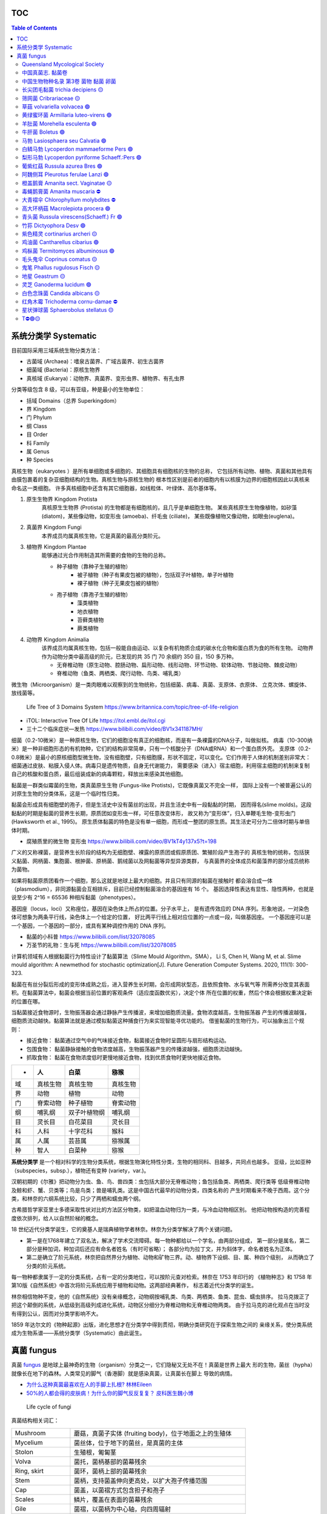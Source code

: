 ======================
TOC
======================

.. contents:: Table of Contents 
   :depth: 3
   :class: handout


======================
系统分类学 Systematic
======================

目前国际采用三域系统生物分类方法： 

*  古菌域 (Archaea)：嗜泉古菌界、广域古菌界、初生古菌界
*  细菌域 (Bacteria)：原核生物界
*  真核域 (Eukarya)：动物界、真菌界、变形虫界、植物界、有孔虫界

分类等级包含 8 级，可以有亚级，种是最小的生物单位： 

*  括域 Domains（总界 Superkingdom）
*  界 Kingdom
*  门 Phylum
*  纲 Class
*  目 Order
*  科 Family
*  属 Genus
*  种 Species

真核生物（eukaryotes ）是所有单细胞或多细胞的、其细胞具有细胞核的生物的总称， 
它包括所有动物、植物、真菌和其他具有由膜包裹着的复杂亚细胞结构的生物。真核生物与原核生物的
根本性区别是前者的细胞内有以核膜为边界的细胞核因此以真核来命名这一类细胞。
许多真核细胞中还含有其它细胞器，如线粒体、叶绿体、高尔基体等。

1. ``原生生物界`` Kingdom Protista 
    真核原生生物界 (Protista) 的生物都是有细胞核的，且几乎是单细胞生物。
    某些真核原生生物像植物，如矽藻(diatom)，某些像动物，如变形虫 (amoeba)、纤毛虫 (ciliate)，
    某些既像植物又像动物，如眼虫(euglena)。

2. ``真菌界`` Kingdom Fungi
    本界成员均属真核生物，它是真菌的最高分类阶元。

3. ``植物界`` Kingdom Plantae
    能够通过光合作用制造其所需要的食物的生物的总称。

    * 种子植物（靠种子生殖的植物）
        * 被子植物（种子有果皮包被的植物），包括双子叶植物，单子叶植物
        * 裸子植物（种子无果皮包被的植物）
    * 孢子植物（靠孢子生殖的植物）
        * 藻类植物
        * 地衣植物
        * 苔藓类植物
        * 蕨类植物

4. ``动物界`` Kingdom Animalia
    该界成员均属真核生物，包括一般能自由运动、以复杂有机物质合成的碳水化合物和蛋白质为食的所有生物。
    动物界作为动物分类中最高级的阶元，已发现的共 35 门 70 余纲约 350 目，150 多万种。

    * 无脊椎动物（原生动物、腔肠动物、扁形动物、线形动物、环节动物、软体动物、节肢动物、棘皮动物）
    * 脊椎动物（鱼类、两栖类、爬行动物、鸟类、哺乳类）

微生物（Microorganism）是一类肉眼难以观察到的生物统称，包括细菌、病毒、真菌、支原体、衣原体、 
立克次体、螺旋体、放线菌等。

.. figure:: https://cdn.britannica.com/09/108909-050-681E996E/tree-life-three-domain-system.jpg
    :width: 100%

    Life Tree of 3 Domains System
    https://www.britannica.com/topic/tree-of-life-religion

*   iTOL: Interactive Tree Of Life https://itol.embl.de/itol.cgi
*   三十二个临床症状—发热 https://www.bilibili.com/video/BV1x341187MH/

细菌（0.2-10微米）是一种原核生物，它们的细胞没有真正的细胞核，而是有一条裸露的DNA分子，叫做拟核。
病毒（10-300纳米）是一种非细胞形态的有机物种，它们的结构非常简单，只有一个核酸分子（DNA或RNA）和一个蛋白质外壳。
支原体（0.2-0.8微米）是最小的原核细胞型微生物，没有细胞壁，只有细胞膜，形状不固定，可以变化。
​它们作用于人体的机制差别非常大：细菌通过皮肤、粘膜入侵人体。病毒只是遗传物质，自身无代谢能力，
需要感染（进入）宿主细胞，利用宿主细胞的机制来复制自己的核酸和蛋白质，最后组装成新的病毒颗粒，释放出来感染其他细胞。

黏菌是一群类似霉菌的生物，类真菌原生生物 (Fungus-like Protists)，它既像真菌又不完全一样， 
国际上没有一个被普遍公认的对原生生物的分类体系，这是一个临时性归类。

黏菌会形成具有细胞壁的孢子，但是生活史中没有菌丝的出现，并且生活史中有一段黏黏的时期， 
因而得名(slime molds)。这段黏黏的时期是黏菌的营养生长期，原质团如变形虫一样，可任意改变体形，
故又称为“变形体”，归入单鞭毛生物-变形虫门 (Hawksworth et al., 1995)。
原生质体黏菌的特色是没有单一细胞，而形成一整团的原生质。其生活史可分为二倍体时期与单倍体时期。

* 腐殖质里的微生物 变形虫 https://www.bilibili.com/video/BV1kT4y137x5?t=198

广义的又称裸菌，是营养生长阶段的结构为无细胞壁、裸露的原质团或假原质团、繁殖阶段产生孢子的 
真核生物的统称，包括狭义黏菌、网柄菌、集胞菌、根肿菌、原柄菌、鹅绒菌以及网黏菌等异型异源类群，
与真菌界的全体成员和菌藻界的部分成员统称为菌物。

如果将黏菌原质团看作一个细胞，那么这就是地球上最大的细胞。并且只有同源的黏菌在接触时 
都会溶合成一体（plasmodium），非同源黏菌会互相排斥，目前已经控制黏菌溶合的基因座有 16 个。
基因选择性表达有显性、隐性两种，也就是说至少有 2^16 = 65536 种相斥黏菌（phenotypes）。

基因座（locus，loci）又称座位，基因在染色体上所占的位置。分子水平上， 
是有遗传效应的 DNA 序列。形象地说，一对染色体可想象为两条平行线，染色体上一个给定的位置，
好比两平行线上相对应位置的一点或一段，叫做基因座。
一个基因座可以是一个基因，一个基因的一部分，或具有某种调控作用的 DNA 序列。

* 黏菌的小科普 https://www.bilibili.com/list/32078085
* 万圣节的礼物：生与死 https://www.bilibili.com/list/32078085

计算机领域有人根据黏菌行为特性设计了黏菌算法（Slime Mould Algorithm，SMA）， 
Li S, Chen H, Wang M, et al. Slime mould algorithm: A newmethod for stochastic optimization[J]. Future Generation Computer Systems. 2020, 111(1): 300-323.

黏菌在有丝分裂后形成的变形体成熟之后，进入营养生长时期，会形成网状型态，且依照食物、水与氧气等 
所需养分改变其表面积。在黏菌算法中，黏菌会根据当前位置的客观条件（适应度函数优劣），决定个体
所在位置的权重，然后个体会根据权重决定新的位置在哪。

当黏菌接近食物源时，生物振荡器会通过静脉产生传播波，来增加细胞质流量。食物浓度越高，生物振荡器 
产生的传播波越强，细胞质流动越快。黏菌算法就是通过模拟黏菌这种捕食行为来实现智能寻优功能的。
借鉴黏菌的生物行为，可以抽象出三个规则：

* 接近食物： 黏菌通过空气中的气味接近食物，黏菌接近食物时呈圆形与扇形结构运动。
* 包围食物： 黏菌静脉接触的食物浓度越高，生物振荡器产生的传播波越强，细胞质流动越快。
* 抓取食物： 黏菌在食物浓度低时更慢地接近食物，找到优质食物时更快地接近食物。


======  ============  ================  ================
 -       人             白菜               猕猴
======  ============  ================  ================
域       真核生物          真核生物             真核生物 
界       动物            植物               动物 
门       脊索动物          种子植物             脊索动物 
纲       哺乳纲           双子叶植物纲           哺乳纲
目       灵长目           白花菜目             灵长目
科       人科            十字花科             猴科
属       人属            芸苔属              猕猴属
种       智人            白菜种              猕猴
======  ============  ================  ================


**系统分类学** 是一个相对科学的生物分类系统，根据生物演化特性分类，生物的相同科、目越多，共同点也越多。 
亚级，比如亚种（subspecies，subsp.），植物还有变种 (variety，var.)。

汉朝初期的《尔雅》把动物分为虫、鱼、鸟、兽四类：虫包括大部分无脊椎动物；鱼包括鱼类、两栖类、爬行类等 
低级脊椎动物及鲸和虾、蟹、贝类等；鸟是鸟类；兽是哺乳类。这是中国古代最早的动物分类，四类名称的 
产生时期看来不晚于西周。这个分类，和林奈的六纲系统比较，只少了两栖和蠕虫两个纲。

古希腊哲学家亚里士多德采取性状对比的方法区分物类，如把温血动物归为一类，与冷血动物相区别。 
他把动物按构造的完善程度依次排列，给人以自然阶梯的概念。

18 世纪近代分类学诞生，它的奠基人是瑞典植物学者林奈。林奈为分类学解决了两个关键问题。 

*   第一是在1768年建立了双名法，解决了学术交流障碍。每一物种都给以一个学名，由两部分组成，
    第一部分是属名，第二部分是种加词，种加词后还应有命名者姓名（有时可省略）；
    各部分均为拉丁文，并为斜体字，命名者姓名为正体。

*   第二是确立了阶元系统，林奈把自然界分为植物、动物和矿物三界。动、植物界下设纲、目、属、种四个级别，
    从而确立了分类的阶元系统。

每一物种都隶属于一定的分类系统，占有一定的分类地位，可以按阶元查对检索。林奈在 1753 年印行的 
《植物种志》和 1758 年第10版《自然系统》中首次将阶元系统应用于植物和动物。这两部经典著作，
标志着近代分类学的诞生。

林奈相信物种不变，他的《自然系统》没有亲缘概念，动物纲按哺乳类、鸟类、两栖类、鱼类、昆虫、蠕虫排序。 
拉马克拨正了把这个颠倒的系统，从低级到高级列成进化系统，动物区分细分为脊椎动物和无脊椎动物两类。
由于拉马克的进化观点在当时没有得到公认，因而对分类学影响不大。

1859 年达尔文的《物种起源》出版，进化思想才在分类学中得到贯彻，明确分类研究在于探索生物之间的 
亲缘关系，使分类系统成为生物系谱——系统分类学（Systematic）由此诞生。


======================
真菌 fungus
======================

真菌 `fungus`_ 是地球上最神奇的生物（organism）分类之一，它们隐秘又无处不在！真菌是世界上最大
形的生物，菌丝（hypha）就像长在地下的森林。人类常见的脚气（香港脚）就是感染真菌，让真菌长在脚上
导致的病情。

*  `为什么这种真菌最喜欢在人的手脚上扎根? 林林Eileen <https://www.bilibili.com/video/BV1Kw4m1D7Wg/>`__
*  `50%的人都会得的皮肤病！为什么你的脚气反反复复？ 皮科医生魏小博 <https://www.bilibili.com/video/BV1Yz411v7go/>`__

.. _fungus: https://www.britannica.com/science/fungus

.. image:: https://cdn.britannica.com/95/171295-050-9276BCB0/Panther-cap-mushrooms-death-mushroom-panther.jpg
    :width: 100%

.. figure:: https://image.slideserve.com/1429463/basidiomycete-life-cycle-n.jpg
    :width: 50%

    Life cycle of fungi

真菌结构相关词汇： 

====================  =======================
Mushroom               蘑菇，真菌子实体 (fruiting body)，位于地面之上的生殖体
Mycelium               菌丝体，位于地下的菌丝，是真菌的主体
Stolon                 生殖根，匍匐茎
Volva                  菌托，菌柄基部的菌幕残余
Ring, skirt            菌环，菌柄上部的菌幕残余
Stem                   菌柄，支持菌盖伸向更高处，以扩大孢子传播范围
Cap                    菌盖，以菌褶方式包含担子和孢子
Scales                 鳞片，覆盖在表面的菌幕残余
Gile                   菌褶，以菌柄为中心轴，向四周辐射
Basidium               担孢子，担子菌的有性孢子
Sporangium             孢子囊，用于保护孢子
Spores                 孢子，真菌的生殖细胞
Meiosis                减数分裂，母细胞 DNA 复制一次（加倍）再连续经过两次分裂
Monoploid              一倍体，体细胞含一个染色体组的个体
Haploid                单倍体，细胞核中含有一个完整染色体组
Diploid                双倍体，细胞核中含有两组完整染色体
Zygote                 合子，受精卵
Strain                 菌株，又称品系（— + 两种形态，代表雌雄两种）
Hyphae                 菌丝（- + 菌株结合体），真菌的基本结构单位
Septate hypha          有隔菌丝
Coenocytic hypha       无隔菌丝
                 
====================  =======================

典型的担子菌门真菌生活史包含以三个阶段，循环进行： 

* Haploid (1n) 单倍体阶段，经过减数分裂后产生孢子，并在合适环境中萌芽(germinate)；
* Dikaryotic stage (1n + 1n)，孢子萌芽得到的雌、雄株溶合后进入营养生殖，为下一轮繁殖作准备；
* Diploid (2n) 双倍体阶段，为下一轮减数分裂作准备；

参考 Kingdom Fungi - Figure 20.21. Life cycle of a mushroom fungus 
https://labs.plb.ucdavis.edu/courses/bis/1c/text/Chapter20nf.pdf

菌株（在非细胞型的病毒中则称毒株或株）是指从不同来源的标本中分离而得的菌种，它表示任何由一个 
独立分离的单细胞（或单个病毒体）通过无性繁殖而成的纯遗传型群体及其一切后代。因此，一种微生物的
每一不同来源的纯培养物或纯分离物均可称为某菌种的一个菌株。如培养伤寒杆菌时可从血液中、骨髓中、
粪便中、胆汁中进行分离培养，而以胆汁中者最为良好，称为标准株。

研究真菌的有性生殖时．发现真菌存在性分化现象。大多数真菌雌、雄同株，同一个菌体上可以分化 
出雌、雄配子体。雌雄异株为少数，即一些菌株只产生雌配子体，而另一些菌株只产生雄配子体。
然而并不是所有雌雄同株的真菌都可以单株进行有性生殖。雌、雄配子体可以交配完成有性生殖的称为
性亲和（sexual compatible)，不能交配的称为性不亲和(sexual incompatible）。
多数真菌为异宗配合 (heterothallism)．即单个菌株不能完成有性生殖，需要两个性亲和菌株共同
生长在一起才能完成有性生殖。少数菌株个体可以独自完成有性生殖，称为同宗配合 (homothallism)。

孢子生殖是很多孢子植物和真菌等利用孢子进行的生殖方式。孢子是许多真菌、植物、藻类和原生动物 
产生的一种具有繁殖、休眠功能的生殖细胞。能直接发育成新个体，如分生孢子、孢囊孢子、游动孢子等。
植物通过无性生殖产生的孢子叫“无性孢子”，通过有性生殖产生的孢子叫“有性孢子”，
如接合孢子、卵孢子、子囊孢子、担孢子等。

孢子萌发长出芽管，芽管不断地伸长、分枝成为菌丝，菌丝生长到一定时期，菌丝上分化出无性繁殖器官， 
产生无性孢子。真菌进入寄主生长环境后期，环境条件不再适于真菌的生长时，真菌就形成有性生殖器官，
产生有性孢子。

配子是指生物进行有性生殖时由生殖系统所产生的成熟性细胞，简称生殖细胞。 
配子分为雄配子（male gamete）和雌配子（female gamete）。动物和植物的雌配子通常称为
卵细胞（ova, egg），雄配子称为精子（sperm）。精子相当小，但能够运动，呈蝌蚪状进入卵细胞，
而卵细胞体积相当大，并且不可游动，如海胆的卵细胞体积是精细胞的 10,000 倍。
尽管雌雄配子的体积不同，但它们为子代提供的核 DNA 是等量的，即各提供一套基因组。
不过，由于卵细胞的体积大，子代细胞的细胞质结构和细胞质 DNA 基本都是由卵细胞提供的。

营养生活进行到一定时期时，真菌就开始转入繁殖阶段，形成各种繁殖体，即子实体。 
真菌的繁殖体包括无性繁殖形成的无性孢子和有性生殖产生的有性孢子。

无性繁殖 (asexual reproduction) 是指营养体不经过核配和减数分裂产生后代个体的繁殖。它的 
基本特征是营养繁殖通常直接由菌丝分化产生无性孢子。常见的无性孢子有三种类型：

*  (1) 游动孢子 (zoospore)：于游动孢子囊 (zoosporangium) 内形成。
    游动孢子囊由菌丝或孢囊梗顶端膨大而成。游动孢子无细胞壁，具1—2根鞭毛，释放后能在水中游动。

*  (2) 孢囊孢子 (sporangiospore)：形成于孢子囊 (sporangium)内。
    孢子囊由孢囊梗的顶端膨大而成。孢囊孢子有细胞壁，无鞭毛，释放后可随风飞散。

*  (3) 分生孢子 (conidium) 于由菌丝分化而形成的分生泡子梗 (conidiophore) 上产生，
    顶生、侧生或串生，形状、大小多种多样，单胞或多胞，无色或有色，成熟后从袍子梗上脱落。
    有些真菌的分生抱子和分生孢子梗还着生在分生孢子果内。袍子果主要有两种类型，
    即近球形的具孔口的分生抱子器 (pycnidium) 和杯状或盘状的分生孢子盘 (acervulus)。

有性生殖 (sexual reproduction) 一般发生在真菌生长、发育到后期进行。 
有性生殖是经过两个性细胞结合后，细胞核产生减数分裂产生袍子的繁殖方式。
多数真菌由菌丝分化产生性器官即配子囊 (gametangium)，通过雌、雄配子囊结合
形成有性泡子。其整个过程可分为质配、核配和减数分裂三个阶段。

* 第一阶段是质配，即经过两个性细胞的融合，两者的细胞质和细胞核 (N) 合二为一，形成双核期 (N+N)。
* 第二阶段是核配，就是在融合的细胞内两个单倍体的细胞核结合成一个双倍体的核 (2N)。
* 第三阶段是减数分裂，双倍体细胞核经过两次连续的分裂，形成四个单倍体的核 (N)。

经过有性生殖，真菌可产生四种类型的有性孢子。 

*  (1) 卵孢子 (oospore)：卵菌的有性孢子。是由两个异型配子囊——雄器和藏卵器接触后，
    雄器的细胞质和细胞核经授精管进入藏卵器，与卵球核配，最后受精的卵球发育成厚壁的、双倍体的卵孢子。

*  (2) 接合孢子 (zygospore)：接合菌的有性孢子。由两个配子囊以配子囊结合的方式融合成 1 个细胞，
    并在这个细胞中进行质配和核配后形成的厚壁孢子。

*  (3) 子囊孢子 (ascospore)：子囊菌的有性孢子。通常是由两个异型配子囊——雄器和产囊体相结合，
    经质配、核配和减数分裂而形成的单倍体孢子。子囊孢子着生在无色透明、棒状或卵圆形的囊状结构，
    即子囊 (ascus)内。每个子囊中一般形成 8 个子囊孢子。子囊通常产生在具包被的子囊果内。
    子囊果一般有四种类型：

    * 球状而无孔口的闭囊壳 (cletothecium)，
    * 瓶状或球状且有真正壳壁和固定孔口的子囊壳 (perithecium)，
    * 由于座溶解而成的、无真正壳壁和固定孔口的子囊腔(locule)，
    * 以及盘状或杯状的子囊盘(9pothecium)。

*  (4) 担孢子 (basidiospore)：担子菌的有性孢子。通常是直接由 “+”、“-” 菌丝结合形成双核菌丝，
    以后双核菌丝的顶端细胞膨大成棒状的担子 (basidium)。在担子内的双核经过核配和减数分裂，
    最后在担子上产生4个外生的单倍体的担孢子。

此外，有些低等真菌，如根肿菌和壶菌，产生的有性孢子是一种由游动配子结合成合子， 
再由合子发育而成的厚壁的休眠抱子 (restingspore)。


基因（Gene），又称遗传因子，是产生一条多肽链或功能 RNA 所需的全部核苷酸序列。 
基因储存着生命的种族、血型、孕育、生长、凋亡等过程的全部信息。环境和遗传的互相依赖，
演绎着生命的繁衍、细胞分裂和蛋白质合成等重要生理过程。生物体的生、长、衰、病、老、死等
一切生命现象都与基因有关，是决定生命健康的内在因素。

因此，基因具有双重属性：物质性（存在方式）和信息性（根本属性）。 

生物细胞内含有的四种生物大分子：碳水化合物、脂类、蛋白质和核酸（如 DNA 和 RNA ）。 
DNA（Deoxyribo Nucleic Acid）脱氧核糖核酸是生物遗传信息的载体，双螺旋分子结构。

染色体（chromosome）是细胞在有丝分裂或减数分裂时 DNA 存在的特定形式。细胞核内，DNA 
紧密卷绕在称为组蛋白的蛋白质周围并被包装成一个线状结构。构成染色体的 DNA 在细胞分裂过程
中变得更紧密，因此染色体在显微镜下可见。其它形态下，不能通过显微镜观察到细胞核中的 DNA。
每条染色体都有一个叫做着丝粒（点）的收缩点，它将染色体分成两个部分。着丝粒（点）在每条
染色体上的位置为染色体提供了特有的形状，可用于帮助描述特定基因的位置。

人类的基因被分到了 23 对同源染色体总共 46 条染色体（DNA）中储存。 
其中 22 对为常染色体（autosome），另外一对为决定性别的染色体，男女不同，
称为性染色体（sex chromosome），男性表示为 XY，女性表示为 XX。

减数分裂（meiosis）是有性生殖生物在生殖细胞成熟过程中发生的特殊分裂方式。在这一过程中， 
DNA 复制一次，细胞连续分裂两次，结果形成 4 个子细胞的染色体数目只有母细胞的一半。

同源染色体（homologous chromosomes）是有丝分裂中期看到的长度和着丝点位置相同的两个染色体， 
或减数分裂时看到的两两配对的染色体。同源染色体一个来自父体，一个来自母体；它们的形态、大小和结构
一般相同。由于每种生物染色体的数目是一定的，所以它们的同源染色体的对数也一定。
故名称中的“同源”并非指两条染色体来自同一名亲代。

染色体组（genome）是指细胞中的一组完整非同源染色体，它们在形态和功能上各不相同，但又互相协助， 
携带着一种生物生长、发育、遗传和变异的全部遗传信息，细胞中只含有这样的一组染色体即为一倍体。

染色体倍性是指细胞内同源染色体组的数目，其中只有一组的称为“单套”或“单倍体”。需要注意的是， 
单倍体与一倍体（体细胞含一个染色体组的个体）有区别，前者强调倍数，后者强度同源染色体的组数。
有的单倍体生物的体细胞中不只含有一个染色体组。

绝大多数生物为二倍体生物，包括人类，其单倍体的体细胞中含一个染色体组。 
整个染色体组数目的减少可形成单倍体（haploid），单倍体个体在人类尚未见到（23 条染色体）。 
整个染色体组数目的增加可形成多倍体（polyploid），包括三倍体、四倍体等，在流产胎儿中能见到。
自然界中一倍体生物确实存在，雄蜂，雄蚁以及大多数的微生物都是单倍体生物。

如果原物种本身为多倍体，那么它的单倍体的体细胞中含有的染色体组数一定多于一个。 
如四倍体水稻的单倍体含两个染色体组，六倍体小麦的单倍体含三个染色体组，而不是三倍体。


*   Why Mushrooms Rule the Fungi Kingdom https://www.nationalgeographic.com/culture/article/why-mushrooms-rule-the-fungi-kingdom

*   如梦如幻的蘑菇 by 冷知识bot
    https://im.cas.cn/kxcb/kysj/202106/t20210616_6108699.html
    https://im.cas.cn/kxcb/kysj/202106/W020210616539458658605.avi

*   曳尾菌讲座 微观菌物 https://www.bilibili.com/video/BV1Sw411v7UL/
*   彩虹色的孢子雾 https://www.bilibili.com/list/32078085
*   蘑菇的魔力 The magic of mushrooms https://www.bilibili.com/bangumi/play/ep118867
*   生命循环：奇异的腐烂科学 https://www.bilibili.com/video/BV1fA411G7Jf/
*   真菌如何改变我的世界观 by Stephen Axford 澳大利亚蘑菇摄影师
    https://www.bilibili.com/video/BV1DV41127yv

*   Planet Fungi safari in remote northeast India
    https://www.bilibili.com/video/BV1TG411c7Wm/

*   斯蒂芬·阿克斯福德（Stephen Axford）菌类的微距照片
    https://www.sohu.com/a/494948768_121119252

*   弯孢红盘菌图册 Plectania campylospora - Ascomycetes (Cup Fungi) by Steve Axford
    https://steveaxford.smugmug.com/Fungi/Cup-Fungi/Plectania/

*   橘黄刺杯菌图册 Ascomycetes (Cup Fungi) Cookeina by Steve Axford
    https://steveaxford.smugmug.com/Fungi/Cup-Fungi/Cookeina-1/

*   蘑菇的一生 延时摄影下的菌物世界
    https://www.bilibili.com/video/BV1fo4y1U7FN/

*   Carris, L. M., C. R. Little, and C. M. Stiles. 2012. Introduction to Fungi. 
    The Plant Health Instructor. DOI:10.1094/PHI-I-2012-0426-01
    https://www.apsnet.org/edcenter/disandpath/fungalasco/intro/Pages/IntroFungi.aspx

*   Fascinated By Fungi Dr. Gordon A. Walker https://fascinatedbyfungi.com/pages/about
*   Fungus Gallery http://www.stridvall.se/fungi/gallery/
*   David Noble https://david-noble.net/


真菌是一种具真核的、产孢的、无叶绿体的真核生物。包含霉菌、酵母、蕈菌以及其他人类所熟知的菌菇类。 
已经发现了十二万多种真菌。真菌的细胞有含甲壳素，能通过无性繁殖和有性繁殖的方式产生孢子。
目前认为真菌演化的主轴路线：鞭毛生物—壶菌—接合菌—子囊菌—担子菌。

真菌 Fungus 一词的拉丁文原意是蘑菇（mushrooms），现蘑菇通常批蕈菌（大型真菌）一类。 
常见的真菌细胞器有：线粒体，微体，核糖体，液泡，溶酶体，泡囊，内质网，微管，鞭毛等；
常见的内含物有肝糖，晶体，脂体等。

《安贝氏菌物词典》第 9 版将真菌界分为 4 门和 1 类。

:壶菌门: Chytridiomycota
    壶菌门是游动细胞，具有“9+2”结构的鞭毛，并能在水中游动的一类真菌，游动孢子具有一根后生尾鞭式鞭毛。
:接合菌门: Zygomycota
    由低等的水生真菌发展到陆生种类，由游动的带鞭毛的孢囊孢子发展为不游动的孢囊孢子——静孢子或单孢孢子囊的分生孢子。 
:子囊菌门: Ascomycota
    真菌中最大的类群，他与担子菌被称为高等真菌，生殖菌丝细胞出现较短双核阶段，区别于其他真菌的一个特征是产生子囊。
:担子菌门: Basidiomycota
    是一类高等真菌，构成双核亚界，包含 2 万多种，包括蘑菇、木耳等主要食用菌。更具体地说，
    担子菌门包括：蘑菇，马勃，stinkhorns（鬼笔科），支架真菌，和人体致病酵母隐球菌属等等。
:半知菌类: Deuteromycota
    是一种已废止的生物分类，指在子囊菌、担子菌的同伴之中，还未发现有性繁殖阶段而在分类学上
    位置不明的一种临时分类。只进行无性繁殖的菌类被称作不完全型，这一阶段被称为无性阶段。
    进行有性繁殖的被称为完全型，该阶段被称作有性阶段，通常有性阶段的菌类也是同时进行无性生殖的。

真菌通常分为三类，即酵母菌、霉菌和蕈菌（大型真菌），大型真菌是指能形成肉质或胶质的子实体或菌核， 
大多数属于担子菌亚门，少数属于子囊菌亚门。常见的大型真菌有香菇、草菇、金针菇、双孢蘑菇、平菇、木耳、
银耳、竹荪、羊肚菌等。它们既是一类重要的菌类蔬菜，又是食品和制药工业的重要资源。

真菌的细胞既不含叶绿体，也没有质体，是典型异养生物。它们从动物、植物的活体、死体和它们的排泄物， 
以及断枝、落叶和土壤腐殖质中、来吸收和分解其中的有机物，作为自己的营养。真菌的异养方式有寄生和腐生。

真菌常为丝状和多细胞的有机体，其营养体除大型菌外，分化很小。高等大型菌有定型的子实体。除少数例外， 
真菌都有明显的细胞壁，通常不能运动，以孢子的方式进行繁殖。

地面上的伞状结构是真菌的子实体（fruiting body，sporocarp，fructification），是产生孢子的生殖体。
子实体成熟后，其产生的孢子可随风或昆虫传播，部分真菌品种的子实体还会发光，引诱昆虫帮助传播。

真菌子实体幼体是一个蛋状物，长大后蛋状物上部破裂，被菌盖撑起，在菌盖上形成鳞片， 
而在菌柄基部的那一半蛋状物则残留在原位，称为“菌托”。菌环，是指残留于菌柄上部的内菌幕。

地下还有白色丝状的菌丝体，蔓延区域非常广阔，这是担子菌的营养体部分，非繁殖器官。在一定温度与 
湿度的环境下，菌丝体取得足够的养料就开始形成子实体。子实体初期象个鸡蛋露出地面，迅速发育成子实体，
有菌盖、菌柄、菌托、菌环等。成熟子实体的形状、大小、高低、颜色、质地等差别很大。大的直径可达 40 
厘米左右，高可达 50 厘米左右；小的直径不过半厘米，高不过 1 厘米。

发光真菌依靠荧光素酶而发光，当萤光素在有氧的情况下被萤光素酶催化而发生反应时， 
会从其子实体或菌丝发出光。生物发光主要有两种类型： 

*  发生化学或生物学反应后产生的光能信号，主要有含荧光素酶的细菌、真菌、昆虫等；
*  被激发后产生的光能信号，主要有含荧光蛋白的水母、珊瑚、水螅等海洋生物类。 

全世界目前报道共有发光真菌种类 108 种，主要种类有类脐菇、小菇属、侧耳属、蜜环菌、光茸菌、 
丝牛肝菌属、胶孔菌等类群。中国发光真菌约有 30 种类，中科院西双版纳热带植物园内迄今发现 3
种发光真菌，即东京胶孔菌、丛伞胶孔菌和荧光类脐菇。

.. image:: https://www.cas.cn/syky/202009/W020200908355361218280.png
    :width: 100%

:多姿多彩的真菌世界: https://im.cas.cn/kxcb/wswdjt/201010/t20101008_2979149.html
:科学家发现一种新型发光真菌: https://www.cas.cn/syky/202009/t20200908_4758941.shtml


Queensland Mycological Society
=======================================================

* [Queensland Mycological Society](https://qldfungi.org.au/resources-2/downloads)

A Community Science and Education Network for the Identification and Research of Queensland Fungi 

*   **A Beginner’s Guide to Collecting Lichens in Queensland**  
    By Vanessa Ryan  

    .. figure:: https://qldfungi.org.au/wp-content/uploads/2023/08/Handout-1-Collecting-lichens-compressed-1.png
        :align: center
        :width: 160px
        :target: https://qldfungi.org.au/wp-content/uploads/2023/08/Handout-1-Collecting-lichens-compressed.pdf


*   **A Beginner’s Guide to Identifying Lichens in Queensland**  
    By Vanessa Ryan  
    
    .. figure:: https://qldfungi.org.au/wp-content/uploads/2023/08/Handout-2-Identifying-lichens-compressed-1.png
        :align: center
        :width: 160px
        :target: https://qldfungi.org.au/wp-content/uploads/2023/08/Handout-2-Identifying-lichens-compressed.pdf


*   **A little Field Guide to the West Brisbane Fungi**  
    By Megan Prance and Sapphire McMullan-Fisher

    This little field Guide has been produced as a result of a survey conducted in 2014 by the Wolston and Centenary Catchments Inc. The survey covered an area of approximately 100 square kilometres bounded by the Brisbane River, Oxley Creek and the Logan Motorway.

    .. figure:: https://qldfungi.org.au/wp-content/uploads/References/Downloads/A-little-Field-Guide-to-West-Brisbane-Fungi-Cover.jpg
        :align: center
        :width: 160px
        :target: https://qldfungi.org.au/wp-content/uploads/References/Downloads/A-little-Field-Guide-to-West-Brisbane-Fungi.pdf


*   **Basics of Microscopy**

    The notes used for a mini-workshop held by Diana Leemon for the QMS.

    .. figure:: https://qldfungi.org.au/wp-content/uploads/References/Downloads/cover_thumb.jpg
        :align: center
        :width: 160px
        :target: https://qldfungi.org.au/wp-content/uploads/References/Downloads/Basic_Microscopy.pdf


*   **Climate Change and Brisbane Macrofungi**  
    A Critique on how Climate Change may affect Macrofungal Biodiversity with Recommendations for their Conservation. A report for the Brisbane City Council.  
    By Tony Young and Nigel Fechner

    .. figure:: https://qldfungi.org.au/wp-content/uploads/References/Downloads/Climate-Change-and-Brisbane-Macrofungi-Cover.jpg
        :align: center
        :width: 160px
        :target: https://qldfungi.org.au/wp-content/uploads/2014/05/Young-Fechner-Climate-Change-and-Macrofungi.pdf

*   **Fungi in Australia**  
    This freely downloadable e-book (PDF format), which consists of 9 parts, is intended to serve as a resource to assist in the identification of some fungi that may be encountered in our native forests. It can be downloaded for free from the Field Naturalists Club of Victoria Website

    .. figure:: https://qldfungi.org.au/wp-content/uploads/References/Downloads/Fungi-in-Australia-Cover.jpg
        :align: center
        :width: 160px
        :target: https://www.fncv.org.au/fungi-in-australia/


*   **Queensland’s Stinkhorns Poster**  
    A poster to help you identify Queensland’s 19 species of Stinkhorns.  
    A3 size.

    .. figure:: https://qldfungi.org.au/wp-content/uploads/References/Downloads/Queensland-Stinkhorns-Poster-Thumbnail.jpg
        :align: center
        :width: 160px
        :target: https://qldfungi.org.au/wp-content/uploads/References/Downloads/Queensland-Stinkhorns-Poster-2017-A3.pdf

        Queensland’s Stinkhorns Poster 1.2MB .pdf

*   **Queensland’s Stinkhorns Species Descriptions**  
    All the Stinkhorn species mentioned in the above poster are described here in greater detail.

    .. figure:: https://qldfungi.org.au/wp-content/uploads/References/Downloads/Species-Descriptions-Thumbnail.jpg
        :align: center
        :width: 160px
        :target: https://qldfungi.org.au/wp-content/uploads/References/Downloads/Stinkhorn-Species-Descriptions-2017.pdf

        Queensland’s Stinkhorns Species Descriptions 1.1MB .pdf

*   **The third ‘F’ — fungi in Australian biodiversity conservation: actions, issues and initiatives**  
    Australia’s biota, including fungi, is highly diverse and highly endemic with many species also highly at risk of extinction.  
    By Alison M. Pouliot and Tom W. May  
    _Mycologia Balcanica 7: 41–48 (2010)_

    [Download Now!](https://qldfungi.org.au/wp-content/uploads/2014/05/PouliotMB2010_Australian_Fungi_conservation_issues.pdf)



中国真菌志. 黏菌卷
=======================================================

*   中国真菌志. 黏菌卷. 一. 鹅绒菌目 刺轴菌目 无丝菌目 团毛菌目. 
    Myxomycetes. Ⅰ. Ceratiomyxales echinosteliales liceales trichiales
    https://book.sciencereading.cn/shop/book/Booksimple/show.do?id=BB001796C2B2A401CBC1D2D3B15FF1C3C000
*   中国真菌志. 黏菌卷. 二. 绒泡菌目 发网菌目. 
    Myxomycetes. Ⅱ. Physarales stemonitales
    https://book.sciencereading.cn/shop/book/Booksimple/show.do?id=BC38DAA5F072F46A2AE5C2C869442723E000

中国真菌志. 黏菌卷一书介绍了黏菌的经济意义、生态分布、生活史、形态结构及其分类。 
对中国黏菌纲鹅绒菌目、刺轴菌目、无丝菌目及团毛菌目进行了科、属、种的系统学研究。
描述了各种的形态结构，讨论了种间关系，记述了地理分布，提供了中国已知种的分科、
分属及分种检索表。附扫描电镜照片。

.. code-block::

    黏菌纲
    鹅绒菌亚纲
    鹅绒菌目
    鹅绒菌科
        鹅绒菌属

    腹黏菌亚纲
    刺轴菌目
    刺轴菌科
        刺轴菌属
    碎皮菌科
        碎皮菌属

    无丝菌目
    无丝菌科
        无丝菌属
            纵裂无丝菌 裸露无丝菌 直立无丝菌 立状无丝菌 铜盖无丝菌 极小无丝菌 柄罐无丝菌 
            粗柄无丝菌 点状无丝菌 小无丝菌 网孢无丝菌 杯状无丝菌 多变无丝菌
    孔膜菌科
        线筒菌属
            线筒菌
        孔膜菌属
            线膜菌 孔膜菌
        粉瘤菌属
            粉瘤菌属 圆锥粉瘤菌 粉瘤菌 小粉瘤菌 大粉瘤菌
        筒菌属
            假轴筒菌 网被筒菌 筒菌 小孢筒菌
    筛黏菌科 Cribrariaceae
        筛菌属
            赭褐筛菌 暗褐筛菌 黄褐筛菌 混淆筛菌 格孢筛菌 红筛菌 无节筛菌 锈红筛菌 
            线形筛菌 密筛菌 不整筛菌 紫褐筛菌 大筛菌 大孢筛菌 宽肋筛菌 中间筛菌 
            小筛菌 极小筛菌 山地筛菌 暗小筛菌 网格筛菌 皱杯筛菌 梨形筛菌 紫红筛菌 
            橙红筛菌 美筛菌 细筛菌 紫筛菌 栗褐筛菌
        灯笼菌属
            灯笼菌 半网灯笼菌
        珠膜菌属
            珠膜菌

    团毛菌目
    散丝菌科
        纹丝菌属
        散丝菌属
            小囊散丝菌
    团毛菌科
        团网菌属
            橙黄团网菌 聚生团网菌 环丝团网菌 肉色团网菌 灰团网菌 暗红团网菌 弱小团网菌 
            锈色团网菌 灰绿团网菌 球圆团网菌 小孢团网菌 粉红团网菌 鲜红团网菌 螺纹团网菌 
            大垂网菌 大团网菌 蓝灰团网菌 黄垂网菌 异型团网菌 暗红垂网菌 果形团网菌 
            朦纹团网菌 异色团网菌　 绿垂网菌
        半网菌属
            细柄半网菌 金孢半网菌 棒形半网菌 叉纹半网菌 异孢半网菌 蛇形半网菌
        变毛菌属
            紫褐变毛菌 暗红变毛菌
        贫丝菌属
            胀丝贫丝菌
        盖碗菌属
            金孢盖碗菌 盖碗菌 扁盖碗菌 片丝盖碗菌 灰盖碗菌 膜盖碗菌 小盖碗菌 
            洞丝盖碗菌 四方盖碗菌 曲线盖碗菌
        团毛菌属
            栗褐团毛菌 朦纹团毛菌 长尖团毛菌 直立团毛菌 网孢团毛菌 异丝团毛菌 鲜黄团毛菌 
            小孢团毛菌 多枝团毛菌 刺丝团毛菌 亚栗褐团毛菌 环壁团毛菌 疣壁团毛菌

    腹黏菌亚纲  
    绒泡菌目 Physarales
    绒泡菌科 Physaraceae

    钙丝菌属 Badhamia
        黑柄钙丝菌 钙丝菌 灰堆钙丝菌 细钙丝菌 大囊钙丝菌 巨孢钙丝菌 黄钙丝菌 红褐钙丝菌 彩囊钙丝菌
    钙柱菌属 Badhamiopsis
        钙柱菌 钙核钙柱菌
    高杯菌属 Craterium
        黄高杯菌 暗高杯菌 白头高杯菌 小囊高杯菌 高杯菌 红结高杯菌
    腊肠菌属 Erionema
        腊肠菌
    煤绒菌属 Fuligo
        白煤绒菌 薄皮煤绒菌 棘孢煤绒菌 苔生煤绒菌 暗红煤绒菌 煤绒菌
    光果菌属 Leocarpus
        光果菌
    针箍菌属 Physarella
        针箍菌
    绒泡菌属 Physarum
        亮褐绒泡菌 黄白绒泡菌 高山绒泡菌 环柄绒泡菌 橙红绒泡菌 金色绒泡菌 橙绿绒泡菌 
        膜壁绒泡菌 蓝虹绒泡菌 两瓣绒泡菌 星裂绒泡菌 黄褐绒泡菌 青灰绒泡菌 灰绒泡菌 
        金黄绒泡菌 扁绒泡菌 密集绒泡菌 混乱绒泡菌 团聚绒泡菌 联合绒泡菌 高杯绒泡菌 
        钙丝绒泡菌 畸形绒泡菌 双皮绒泡菌 卵圆绒泡菌 棘孢绒泡菌 黄头绒泡菌 铬黄绒泡菌 
        皱皮绒泡菌 全白绒泡菌 圈绒泡菌 草生绒泡菌 盘状绒泡菌 砖红绒泡菌 白褐绒泡菌 
        白柄绒泡菌 大轴绒泡菌 侧扁绒泡菌 鲜黄绒泡菌 大孢绒泡菌 淡黄绒泡菌 赭色绒泡菌 
        易变绒泡菌 紫绒泡菌 多瓣绒泡菌 联生绒泡菌 钙核绒泡菌 垂头绒泡菌 玉米绒泡菌 
        卵孢绒泡菌 穿轴绒泡菌 盘头菌 多头绒泡菌 青铜绒泡菌 长轴绒泡菌 小绒泡菌 刚丝绒泡菌 
        玫瑰绒泡菌 蛇形绒泡菌 无柄绒泡菌 星状绒泡菌 禾草绒泡菌 硫黄绒泡菌 细弱绒泡菌 
        网格绒泡菌 彩色绒泡菌 灰白绒泡菌 黄绿绒泡菌 绿绒泡菌 木生绒泡菌
    钩丝菌属 Willkommlangea
        钩丝菌
    钙皮菌科 Didymiaceae
    白柄菌属 Diachea
        球囊白柄菌 白柄菌 美白柄菌 短白柄菌 团孢白柄菌
    双皮菌属 Diderma
        高山双皮菌 星状双皮菌 苔生双皮菌 灰色双皮菌 紫轴双皮菌 光壳双皮菌 扁垫双皮菌 
        垫形双皮菌 花状双皮菌 球形双皮菌 半圆双皮菌 大刺孢双皮菌 雪白双皮菌 薄双皮菌 
        辐射双皮菌 联壁双皮菌 粉红双皮菌 地星双皮菌
    钙皮菌属 Didymium
        白环钙皮菌 钉形钙皮菌 白壳钙皮菌 畸形钙皮菌 多变钙皮菌 小晶钙皮菌 弯曲钙皮菌 
        网纹钙皮菌 黄柄钙皮菌 软骨钙皮菌 暗孢钙皮菌 小钙皮菌 黑柄钙皮菌 卵形钙皮菌 
        穿孔钙皮菌 假轴钙皮菌 疣网钙皮菌 扁联钙皮菌 鳞钙皮菌 大轴钙皮菌 疣孢钙皮菌
    鳞皮菌属 Lepidoderma
        鳞皮菌
    复囊钙皮菌属 Mucilago
        复囊钙皮菌

    发网菌亚纲
    发网菌目 Stemonitales
    发网菌科 Stemonitaceae

    黑毛菌属 Amaurochaete
    黑毛菌属 Amaurochaete
        黑毛菌 筛管黑毛菌
    颈环菌属 Collaria
        圆头颈环菌　 紫褐颈环菌
    发菌属 Comatricha
        暗褐发菌 松发菌 黑发菌 美发菌
    垂丝菌属 Enerthenema
        团孢垂丝菌 垂丝菌
    亮皮菌属 Lamproderma
        青紫亮皮菌 亮皮菌 闪光亮皮菌
    空柄菌属 Macbrideola
        空柄菌
    叉丝菌属 Paradiacheopsis
        刺孢叉丝菌 流苏叉丝菌 单生叉丝菌
    发丝菌属 Stemonaria
        半网发丝菌 长发丝菌
    发网菌属 Stemonitis
        锈发网菌 刺发网菌 褐发网菌 草生发网菌 黑发网菌 灰褐发网菌 亚小发网菌 美发网菌 小发网菌
    拟发网菌属 Stemonitopsis
        网孢拟发网菌 半网拟发网菌 亚丛拟发网菌 香蒲拟发网菌
    联囊菌属 Symphytocarpus
        黑毛联囊菌 融生联囊菌 联囊菌 网孢联囊菌


中国生物物种名录 第3卷 菌物 黏菌 卵菌
=======================================================

.. code-block::

    中国生物物种名录 第3卷 菌物 黏菌 卵菌

    作  者:李玉,刘朴,赵明君 著
    定  价:98
    出 版 社:科学出版社
    出版日期:2018年10月01日
    页  数:92
    装  帧:平装
    ISBN:9787030590343
    目录

    ●总序
    菌物卷前言
    前言
    网柄菌纲 Dictyostelea anon 1
    网柄菌目 Dictyostelida anon 1
    无孢丝菌科 Acytosteliaceae Raper ex Raper &Quinlan 1
    网柄菌科 Dictyosteliaceae Rostaf.ex Cooke 1
    鱼孢霉纲 Ichthyosporea Caval.-Sm 3
    外毛霉目 Eccrinida L Léger & Duboscq 3
    变形毛菌科 Amoebidiidae J.L.Licht.3
    黏菌纲 Myxogastrea L.S.Olive 4
    刺轴菌目 Echinostelida anon.4
    碎皮菌科 Clastodermataceae Alexop & T.E.Brooks 4
    刺丝菌科 Echinosteliaceae Rostaf.ex Cooke 4
    无丝菌目 Liceida anon.4
    筛菌科 Cribrariaceae Corda 4
    线筒菌科 Dictydiaethaliaceae Nann.-Bremek ex H.Neubert，Nowotny & K.Baumann 8
    无丝菌科 Liceaceae Chevall.8
    筒菌科 Tubiferaceae T.Macbr.10
    绒泡菌目 Physarida anon.12
    钙皮菌科 Didymiaceae Rostaf ex.Cooke 12
    绒泡菌科 Physaraceae Chevall.17
    发网菌目 Stemonitida anon.30
    发网菌科 Stemonitidaceae Fr.30
    团毛菌目 Trichiida T Macbr.39
    团网菌科 Arcyriaceae Rostaf ex.Cooke 39
    实线菌科 Dianemataceae T.Macbr.42
    团毛菌科 Trichiaceae Chevall.42
    霜霉纲 Peronosporea anon.48
    白锈菌目 Albuginales F.A.Wolf & F.T.Wolf 48
    白锈菌科 Albuginaceae J.Schrot.48
    霜霉目 Peronosporales E.Fisch.49
    拟串孢壶菌科[新拟] Myzocytiopsidaceae M.W.Dick 49
    霜霉科 Peronosporaceae de Bary 49
    腐霉科 Pythiaceae J.Schrot.60
    亚腐霉科 Pythiogetonaceae M.W.Dick 65
    水霉目 Saprolegniales E.Fisch.65
    细囊霉科[新拟] Leptolegniaceae M.W.Dick 65
    水霉科 Saprolegniaceae Kütz.ex Warm.66
    植黏菌纲 Phytomyxea Engl.& Prantl 68
    原质目 Plasmodiophorida F.Stevens 68
    原质科 Plasmodiophoridae Zopf ex Berl.68
    原柄菌纲 Protostelea L.S.Olive 68
    原柄菌目 Protostelida L.S.Olive 68
    鹅绒菌科 Ceratiomyxaceae J.Schrot.68
    参考文献 70
    中文名索引 79
    学名索引 86


    内容介绍

    本书收集和汇总了 1974~2014 年国内外学者对我国黏菌和卵菌的记载，参考了大量著作和国内外
    学术文献，系统地收集了中国黏菌和卵菌的物种名称。截至 2014 年，我国已报道的黏菌和卵菌有
    793 种，隶属于 6 纲 12 目 26 科 86 属，并列出了它们的正确名称，提供了其基原异名及
    主要同物异名，尤其是我国曾经报道或使用过的名称。学科在发展，真菌分类系统在不断更新，
    分类观点也随之发生变化，书中试图采用当前最合理的物种名称。


长尖团毛黏菌 trichia decipiens 🟡
=======================================================

===============   ===============
 |trichia2|         |trichia3| 
===============   ===============

.. |trichia2| image:: https://img.fotocommunity.com/trichia-decipiensverbunden-fa43063d-2e01-4b79-96b3-d534193453a2.jpg?height=1080
    :width: 100%
    :target: https://www.fotocommunity.de/photo/trichia-decipiensverbunden-vor-dem-harz/38531850

.. |trichia3| image:: https://img.fotocommunity.com/trichia-decipiens-0e35a820-67d6-451a-98a3-e43b6f08c6fb.jpg?height=1080
    :width: 100%
    :target: https://www.fotocommunity.de/photo/trichia-decipiens-vor-dem-harz/32331523
.. 

:界: 原生动物界 Protozoa
:门: 黏菌门 Myxomycota
:纲: 黏菌纲 Myxomycetes
:纲: 腹黏菌亚纲 Myxogastromycetidae
:目: 团毛菌目 Trichiales
:科: 团毛菌科 Trichiaceae
:属: 团毛菌属 Trichia
:种: 长尖团毛菌 Trichia decipiens

长尖团毛菌 (Trichiadecipiens) 属黏菌纲、腹黏菌亚纲、团毛菌目、团毛菌科，是黏菌中一个重要的类群。 


筛网菌 Cribrariaceae 🟡
=======================================================

================  ================   ================
|Cribrariaceae1|  |Cribrariaceae2|   |Cribrariaceae3| 
================  ================   ================

.. |Cribrariaceae1| image:: http://www.argazkik.com/Artxibo/MixoArtxibo/Argazkiak/Cribraria%20argillacea3.jpg
    :width: 100%
    :target: http://www.argazkik.com/Artxibo/MixoArtxibo/Argazkiak/Cribraria%20argillacea.htm
    :alt: Cribraria argillacea (Pers.) Pers. 1794（赭褐筛菌）

.. |Cribrariaceae2| image:: http://myxosdesvosges.org/images/original/img5eab2a7102704.jpg
    :width: 100%
    :target: https://myxosdesvosges.org/?fiche=165
    :alt: Cribrariaceae Corda

.. |Cribrariaceae3| image:: https://observation.org/photos/73669009.jpg
    :width: 100%
    :target: https://www.gbif.org/occurrence/4410083630
    :alt: Cribraria aurantiaca(橘黃篩黏菌)
.. 

* AM讲座｜博物自然：微观菌物 https://www.thepaper.cn/newsDetail_forward_24496636
* Cribrariaceae 分类 https://eol.org/zh-CN/pages/5749/names

Cribrariaceae 筛网菌显微结构： 

.. image:: http://www.argazkik.com/Artxibo/MixoArtxibo/Argazkiak/Cribraria%20argillacea6.jpg

子实体为孢囊，一般有柄，有的无柄，有的无柄并联成假复囊体或复囊体。无孢丝。子实体的各部分， 
包括孢子，都有暗色原质粒。囊被连片或为网状，网眼部留存或脱落，成熟时的囊被或为完全网体，
或上部为网，下部为基托。孢子成堆时黄色、褐色、红色或紫色，光学显微镜下色浅或鲜明。


草菇 volvariella volvacea 🟢
=======================================================

.. image:: https://im.cas.cn/kxcb/wswdjt/201010/W020101027518809933094.jpg
    :width: 50%
    :align: left
.. 

草菇起源于我国广东韶关的南华寺中，300 年前已开始人工栽培，约在本世纪 30 年代由华侨传播世界各国。 
这是一种重要的热带亚热带菇类，是世界上第三大栽培食用菌，我国草菇产量居世界之首，主要分布于华南地区。 
草菇营养丰富，味道鲜美。每 100g 鲜菇营养成分：

    207.7mg 维生素 C，
    2.6g 糖分，
    2.68g 粗蛋白，
    2.24g 脂肪，
    0.91g 灰分。

草菇蛋白质含18种氨基酸，其中必需氨基酸占 40.47-44.47%。此外，还含有磷、钾、钙等多种矿质元素。 


黄绿蜜环菌 Armillaria luteo-virens 🟢
=======================================================

===============   ===============
 |Armillaria2|     |Armillaria3| 
===============   ===============

.. |Armillaria2| image:: https://p4.itc.cn/q_70/images03/20210720/53600a8e003848808ba88216e83bc9e2.jpeg
    :width: 100%

.. |Armillaria3| image:: https://www.biodiversidadvirtual.org/hongos/data/media/3799/Armillaria-ostoyae-(Romagn.)-Herink-1973-45523.jpg
    :width: 100%
.. 

:中文名: 黄绿蜜环菌
:拉丁学名: Armillaria luteo-virens（Aalb.et Schw:Fr.）Sacc.
:界: 植物界
:门: 真菌门(Eumycota)
:亚    门: 担子菌亚门(Basidiomycotina)
:纲: 层菌纲(Hymenomycetes)
:亚    纲: 同担子菌亚纲
:目: 伞菌目(Agaricales)
:科: 白蘑科Tricholomataceae
:属: 蜜环菌属（Armillaria）
:种: 黄绿蜜环菌
:别名: 黄蘑菇、金蘑菇、草原口蘑、石渠白菌。

黄绿蜜环菌[Armillaria luteo-virens（Aalb.et Schw:Fr.）Sacc.]，又名黄蘑菇，皇菇、黄环菌， 
是一种名贵食用菌，也是一种重要的高原生物资源，主要分布于青海、西藏、四川、甘肃，其海拔分布范围约为
3000-4300m，集中分布于海拔 3200~3800m 的草甸上，主产于海北(祁连、海晏、刚察)，黄南(泽库、河南)，
海南(共和、贵德、兴海)，果洛(玛沁、甘德、久治)，玉树；其中以青海湖畔至祁连一带纯天然无污染地区的
黄蘑菇最为质优。青海湖畔的夏季，每年当雨季过后，草原上就会冒出很肥美的野生黄蘑菇，这种蘑菇的表皮
样子和鸡皮实在太像了，因为味道特别鲜美，或炒肉，或炖汤风味浓郁，因这种蘑菇的颜色多数是黄色的，
所以本地叫黄蘑菇。


羊肚菌 Morehella esculenta 🟢
=======================================================

==============  ==============  ==============
 |Morehella1|    |Morehella2|    |Morehella3| 
==============  ==============  ==============

.. |Morehella1| image:: https://im.cas.cn/kxcb/wswdjt/201010/W020101027518809938000.jpg
    :width: 100%

.. |Morehella2| image:: http://www.suoyanzi.com/wp-content/uploads/2021/01/1610065488228_1.jpeg
    :width: 100%

.. |Morehella3| image:: http://www.suoyanzi.com/wp-content/uploads/2021/01/1610065488228_3.jpeg
    :width: 100%
.. 

羊肚菌又称羊肚菜、美味羊肚菌、羊蘑。 

* 拉丁名：Morehella esculenta (L. ) Pers
* 分类：真菌学分类属盘菌目，羊肚菌科，羊肚菌属。
* 分布：我国河南，陕西、甘肃、青海、西藏、新疆、四川、山西、吉林、江苏、云南、河北、北京等地区。

基本介绍：子实体较小或中等，6-14.5cm，菌盖不规则圆形，长圆形，长4-6cm，宽4-6cm。 
表面形成许多凹坑，似羊肚状，淡黄褐色，柄白色，长 5-7cm，宽粗 2-2.5cm，有浅纵沟，基部稍膨大，
生长于阔叶林地上及路旁，单生或群生。可食用，味道鲜美，是一种优良食用菌。可药用，益肠胃，化痰理气。
含有异亮氨酸、亮氨酸、赖氨酸、蛋氨酸、苯丙氨酸、苏氨酸和缬氨酸等 7 种人体必需氨基酸。

羊肚菌为真菌植物门真菌羊肚菌 Morchellaesculenta（13）Pers. 尖顶羊肚菌 M.conicaPers. 的子实体。羊肚茵每百克干品含蛋白质 24.5 克，脂肪 2.6 克，碳水化合物 39.7 克，还含有多种维生素和矿物质。

皱盖钟菌（VERPA BOHEMICA）又称为“皱纹顶针羊肚菌”，看起来很像羊肚菌，称为假羊肚菌，褶皱像大脑。 与羊肚菌有“凹陷”蜂窝状的菌盖不同，皱盖钟菌具有类似于大脑的褶皱，呈深棕色或棕褐色。
虽然皱盖钟菌被普遍认为可食用，但也有一些过敏个体的中毒报告，所以一般不建议食用该菌。
中毒症状包括肠胃不适和肌肉失去协调。

类似的还有鹿花菌（GYROMITRA ESCULENTA），剧毒，颜色为红棕色或栗色。 菌盖永远不会深陷，这是快速将其识别为非羊肚菌的最佳方法。

==============  ==============
 |BOHEMICA1|    |ESCULENTA2| 
==============  ==============

.. |BOHEMICA1| image:: https://bkimg.cdn.bcebos.com/pic/8ad4b31c8701a18b7b2330469f2f07082938feeb
    :width: 100%

.. |ESCULENTA2| image:: https://bkimg.cdn.bcebos.com/pic/e61190ef76c6a7ef9eecb38df3faaf51f2de6656
    :width: 100%
.. 


牛肝菌 Boletus 🟢
=======================================================

============  ============
 |Boletus1|    |Boletus2| 
============  ============

.. |Boletus1| image:: https://im.cas.cn/kxcb/wswtp/201611/W020161128550274372141.jpg
    :width: 380px

.. |Boletus2| image:: http://www.cestaysetas.com/wp-content/uploads/2017/08/boletus-aestivalis.jpg
    :width: 380px

.. rst 语法参考 reStructuredText Markup Specification - Substitution Definitions

:3分钟看云南牛肝菌多样性: https://www.bilibili.com/video/BV1KH4y1k7PU/

牛肝菌科(学名:Boletaceae)是担子菌门下伞菌目的一科。共包括 5 属: 
金牛肝菌属(3种)，刺牛肝菌属(2种)，牛肝菌属(9组、120种)，腹牛肝菌属(3种)，刺管牛肝菌属(1种)。

  :中文名称: 牛肝菌科
  :别称: Boletaceae
  :界: 真菌界
  :门: 担子菌门
  :纲: 担子菌纲
  :目: 牛肝菌目
  :科: 牛肝菌科
  :属: 共包括5属，金牛肝菌属等

主要成分 

:多糖: 组成牛肝菌多糖的单糖有葡萄糖、半乳糖、甘露糖、木糖和岩藻糖。
:生物碱: 从牛肝菌中分离出的生物碱主要有胆碱、腐胺、腺嘌呤等。
:甾醇类化合物: 
    主要是一些麦角甾醇及其衍生物。酸类化合物分离出的较多，如亚油酸、肉桂酸和尼克酸。
    此外还发现了可以作为色素类物质的酸类化合物，如牛肝菌素A和B，降褐绒菌素A。
:幻觉诱发物: 主要是迷幻剂，能引起“小人国幻视症”。

伞菌目真菌的子实体就是通常说的蘑菇，菌类。子实体伞状、肉质、易烂，很少膜质或革质。典型的子实体 
包括菌盖、菌柄、位于菌盖下面的菌褶或菌管、位于菌柄中部或上部的菌环和基部的菌托。子实层在生长初期
往往被易脱落的内菌膜覆盖，成熟时完全外露。担子无隔，担孢子单孢，无色或有色，它的形状、大小、色泽
和纹饰等是分种的重要依据。

有的蘑菇(如毒伞属、环柄菇属等)有毒，含剧毒物质鬼伞素(二乙基硫代甲酰胺)、环肽(毒伞肽)等， 
称为毒蘑菇，误食后轻者头晕、呕吐、致幻，重者肝坏死而死亡。有的蘑菇味美可食(如口蘑、香菇、草菇等)，
且营养价值很高，有健康食品之称。有的蘑菇，如光帽黄伞、松口蘑等，有降压抗癌等药效，可供药用。


马勃 Lasiosphaera seu Calvatia 🟢
=======================================================

.. image:: https://david-noble.net/bushwalking/BolaCkApr14/BC%207.jpg
    :width: 50%
    :align: left
.. 

:中文名: 马勃
:别    名: 灰包、马粪包、马屁泡、马屁勃
:拉丁学名: Lasiosphaera seu Calvatia
:界: 真菌界
:门: 担子菌门
:亚    门: 担子菌亚门
:目: 马勃目Lycoperdales
:科: 马勃科、地星科
:分布区域: 欧洲、亚洲、非洲、大洋洲及美洲

马勃是一类担子菌门、马勃科的真菌通称，分布广泛，在中国各地几乎都有，夏秋季节下过雨之后， 
多半生长在旷野草地或湿地腐木上。马勃多属马勃科 Lycoperdaceae，部分为地星科 Geastraceae。
马勃担子果球形、梨形、陀螺形、扁圆形；外包被常有小疣或小刺等纹饰，成熟时脱落，纸质或膜质；
顶端不规则开口或闭合；假根明显或无，成熟时固定于着生处或与地面脱离；孢体粉末状，成熟时孢子
随风扩散至外界；孢丝无隔；孢子表面有不明显纹饰。

马勃子实体个体较大，人们通称马粪包，Puffball，泡芙球。 
马勃是森林组成的重要物种。它的多数种类是药用真菌，部分种类可以食用，有的种类是林木外生菌根菌。

* PUFFBALLS – IDENTIFICATION, DISTRIBUTION, EDIBILITY https://gallowaywildfoods.com/giant-puffball-identification-distribution-edibility/

白鳞马勃 Lycoperdon mammaeforme Pers 🟢
=======================================================

.. image:: https://im.cas.cn/kxcb/wswdjt/201010/W020101027524043459344.jpg
    :width: 50%
    :align: left
.. 

白鳞马勃(Lycoperdon mammaeforme Pers .)子实体较小，陀螺状，直径 3-5cm，高 4-8cm， 
不育基部比较发达，初期纯白色，后期略带黄褐色。表面具有厚白块状或斑片状鳞片，后期鳞片脱落而光滑，
顶稍凸起且成熟时破裂一孔口。内部孢体纯白色，成熟后呈黄褐色至暗褐色。夏秋季在林中草地上单生或群生。
分布于我国西藏、青海、陕西秦岭地区。孢粉可作为止血药。


梨形马勃 Lycoperdon pyriforme Schaeff.:Pers 🟢
=======================================================

.. image:: https://im.cas.cn/kxcb/wswdjt/201010/W020101027524043450683.jpg
    :width: 50%
    :align: left
.. 

梨形马勃（Lycoperdon pyriforme Schaeff.:Pers.）子实体小，高 2-35cm，梨形至近球形，
不孕基部发达，由白色菌丝束固定于基物上。初期包被色淡，后呈茶褐色至浅烟色，外包被形成微细颗粒状小疣，
内部橄榄色，后变为褐色。 　　

夏秋季生长在林中地上或枝物或腐熟木桩基部，丛生、散生或密集群生。 

分布于我国河北、山西、内蒙古、黑龙江、吉林、安徽、香港、台湾、广西，陕西，甘肃、青海、新疆、四川、 
西藏、云南等地区。 　　

幼时可食，老后内部充满孢丝和孢粉，可药用，用于止血。 


葡紫红菇 Russula azurea Bres 🟢
=======================================================

.. image:: https://im.cas.cn/kxcb/wswdjt/201010/W020101027524043450696.jpg
    :width: 50%
    :align: left
.. 

:中文学名: 葡紫红菇
:拉丁学名: Russula azurea Bres.
:分类地位: 伞菌目、红菇科、红菇属
:形态特征: 子实体较小。菌盖直径2.5-6cm，扁半球形，后展平，中部稍下凹，有粉或微细颗粒，
    边缘没有条纹，丁香紫色，或浅葡萄紫色或紫褐色。菌肉白色，味道柔和或略不适口，无气味或生淀粉气味。
    菌褶白色，分叉，等长，直生或稍延生。菌柄白色，中部略膨大或向下渐细，长2.5-6cm，粗0.5-1.2cm，
    内部松软。孢子印近白色。孢子无色，近梭形，有小疣，7.3-9.1μm×6.3-7.3μm。褶侧囊体近梭形至棒状，
    45-60μm×6.4-9.1μm。
:生态习性: 夏秋季生于针叶林或针栎林中地上。
:分布地区: 云南等。
:经济用途: 可食用。与树木形成外生菌根。


阿魏侧耳 Pleurotus ferulae Lanzi 🟢
=======================================================

.. image:: https://im.cas.cn/kxcb/wswdjt/201010/W020101027524043444600.jpg
    :width: 50%
    :align: left
.. 

:中文学名: 阿魏侧耳
:拉丁学名: Pleurotus ferulae Lanzi
:中文别名: 阿魏蘑菇
:分类地位: 伞菌目、侧耳科、侧耳属
:形态特征: 子实体中等至稍大。菌盖直径5-15cm，扁半球形，后渐平展，最后下凹，光滑，初期褐色后渐呈白色，
    并有龟裂斑纹，幼时边缘卷。菌肉白色，厚。菌褶延生，稍密，白色，后呈淡黄色。菌柄偏生，内实，白色，
    长 2-6cm，粗 1-2cm，向下渐细。孢子无色，光滑，长方椭圆形至椭圆形，12-14μm×5-6μm，有内含物。
:生态习性: 春季生于阿魏的根茎上， 单生或近丛生。
:分布地区: 仅见于新疆。
:经济用途: 是一种美味食用菌，除了具有一般食用菇的特点外，还可药用，有良好的开发应用前景。


橙盖鹅膏 Amanita sect. Vaginatae 🟡
=======================================================

.. figure:: https://kib.cas.cn/kxcb/kxtp/201606/W020160627342872267576.jpg
    :width: 50%
    :align: left
    
    拟橙盖鹅膏 Amanita caesareoides

.. figure:: http://m.kib.cas.cn/cmsm/202210/W020221025503255544327.jpg
    :width: 50%

    东方褐盖鹅膏 Amanita orientifulva 杨祝良摄
.. 

上面这种漂亮的拟橙盖鹅膏，为什么名字前还要加个“拟”字呢？因为它长得像橙盖鹅膏，但不是橙盖鹅膏。 
名字虽然有点绕，长相也记不住，但一定要记住提醒：蘑菇不要随便采，有心有毒要人命！特别是鹅膏菌家族，
很多种类都是有名的“毒伞”，它们往往颜色鲜艳，或猩红、或橙黄，这是在警告动物们“危险！！！”

颜色鲜艳的蘑菇就一定有毒吗？事实上，拟橙盖鹅膏和橙盖鹅膏这对“孪生兄弟”，虽然来自“毒伞家族“， 
却是可以食用的。反过来，颜色平淡的蘑菇也很可能有毒！

鹅膏属鞘托鹅膏组（Amanita sect. Vaginatae）真菌为外生菌根菌，与豆科、龙脑香科、桃金娘科、 
壳斗科和松科等植物形成共生关系，不但具有重要生态价值，而且对于揭示物种的起源演化和传播具有重要科学价值。 

虽然很多鹅膏菌具有剧毒，但它们是森林生态中的重要一环。它们的菌丝与松树、栎树等树木互利共生， 
能使树木吸收水分养分和适应贫瘠土壤的能力大大增强，子实体则为森林底层的昆虫提供了美味佳肴，
有些动物消化系统可以分解毒素，它们不会中毒，但是对于人类消化系统是强毒。

* 最美蘑菇橙盖鹅膏组 https://www.bilibili.com/video/BV1i8411f77o
* 巨大的凸顶红黄鹅膏菌 https://www.bilibili.com/video/BV1wY4y17735?t=299.0
* 凸顶红黄鹅膏，隐花青鹅膏的识别 https://www.bilibili.com/video/BV1T44y1i7Zt/
* 山野藏珍馐：凸顶红黄鹅膏菌 https://www.163.com/dy/article/HJDUC2M90517CMKQ.html
* 鹅膏属鞘托鹅膏组生物或起源于非洲: http://m.kib.cas.cn/cmsm/202210/t20221025_6539078.html


毒蝇鹅膏菌 Amanita muscaria ⛔
=======================================================

============  ============  ============
 |Amanita1|    |Amanita2|    |Amanita3| 
============  ============  ============

.. |Amanita1| image:: https://www.wallpaperup.com/uploads/wallpapers/2013/03/20/54300/bed14a967ca4ba795210147740ea358f-1400.jpg
    :width: 100%
.. |Amanita2| image:: https://pantorra.pt/wp-content/uploads/2015/05/amanita_muscaria_8.jpg
    :width: 100%
.. |Amanita3| image:: https://qldfungi.org.au/wp-content/uploads/2012/08/amanita_flavella_SMF_1024.jpg
    :width: 100%
.. 

:躺板板指数: ⭐⭐⭐⭐⭐

* 毒蝇鹅膏菌延时摄影 https://www.bilibili.com/video/BV1fo4y1U7FN?t=282.7
* Garden Fungi – Amanita flavella https://qldfungi.org.au/fungi-id/garden-fungi/garden-fungi-what-is-that-fungus-in-my-garden/garden-fungi-amanita-flavella

:中文学名: 毒蝇鹅膏菌
:拉丁学名: Amanita muscaria (L.: Fr.) Pers. ex Hook.
:别    名: 哈蟆菌、捕蝇菌、毒蝇菌、毒蝇伞（fly agaric）
:门: 担子菌门
:亚    门: 伞菌亚门
:纲: 伞菌纲
:亚    纲: 伞菌亚纲
:目: 伞菌目
:科: 鹅膏菌科
:属: 鹅膏菌属
:种: 毒蝇伞
:分布区域: 分布于我国黑龙江、吉林、四川、西藏、云南等地。

毒蝇鹅膏菌，又称哈蟆菌、捕蝇菌、毒蝇菌、毒蝇伞，子实体较大，菌盖宽 6-20cm。边缘有明显的短条棱， 
表面鲜红色或桔红色，并有白色或稍带黄色的颗粒状鳞片。菌褶纯白色，密，离生，不等长。菌肉白色，
靠近盖表皮处红色。菌柄较长，直立，纯白，长12-25cm，粗1-2.5cm，表面常有细小鳞。

夏秋季在林中地上成群生长。生长环境遍及北半球温带和极地地区，并且也无意间拓展到南半球， 
在松林里与松树等植物共生。为典型的毒菇，有一个大的白色菌褶、白色斑点，通常是深红色的菇类，
是最广为认识的蕈类，并且在大众文化中广泛出现。

此蘑菇因可以毒杀苍蝇而得名，其毒素有毒蝇碱、毒蝇母、基斯卡松以及豹斑毒伞素等。误食后约 6 小时 
以内发病，产生剧烈恶心、呕吐、腹痛、腹泻及精神错乱，出汗、发冷、肌肉抽搐、脉搏减慢、呼吸困难或
牙关紧闭，头晕眼花，神志不清等症状。使用阿托品疗效良好。此菌还产生甜菜碱，胆碱和腐胺等生物碱。

该菌可药用，小剂量使用时有安眠作用。子实体的乙醇提物，对小白鼠肉瘤180有抑制作用。所含毒蝇碱等 
毒素对苍蝇等昆虫杀力很强，可用于森林业生物防治。据记载，西伯利亚的通古斯人及雅库将人曾用作传统的
节日食用菌。一般成人食一朵后便会产生如痴似醉的感觉，他们认为这是一种享受。印度用它作为魔术师的药剂。
在一些国家民间被作为一种安眠药物。中国东北地区将此毒菌破碎后拌入饭中用来毒死苍蝇，甚至毒死老鼠
及其他有害动物。

毒蝇伞表面的鳞片脱落后，往往与可食用的橙盖伞相似，采食时需注意区别。在德国民间将此菌浸入酒中， 
用以治风湿痛。该菌含丙酸，可用于制造丙酸盐用作防腐剂、香料脂、人造果子香等。此菌属外生菌根菌。
与去杉、冷杉、落叶松、松、黄杉、桦、山毛榉、栎、杨等树木形成菌根。

黄毒蝇鹅膏菌（学名：Amanita flavoconia）是伞菌目、鹅膏菌科、鹅膏菌属真菌生物。菌盖显橙黄色， 
并带有黄橙色的疣点；菌环为黄橙色；有着从白至橙的菌茎。常见于北美东部，分布广泛；生长于阔叶林和
混交林的地面上，常与毒参属植物形成菌根。有毒，对蝇类毒杀比较明显。



大青褶伞 Chlorophyllum molybdites ⛔
=======================================================


===============  ===============
 |molybdites1|    |molybdites2| 
===============  ===============

.. |molybdites1| image:: https://ultimate-mushroom.com/images/chlorophyllum-molybdites-5.jpg
    :width: 100%

.. |molybdites2| image:: https://ultimate-mushroom.com/images/chlorophyllum-molybdites-1.jpg
    :width: 100%
.. 

:躺板板指数: ⭐⭐⭐⭐⭐

:中文名: 大青褶伞
:外文名: Green-gilled Parasol Mushroom
:别    名: 绿褶菇、绿孢环柄菇、青褶环伞、摩根小伞、铅绿褶菇
:拉丁学名: Chlorophyllum molybdites (G. Mey.) Massee 1898）
:界: 真菌界
:门: 担子菌门
:纲: 担子菌纲
:亚    纲: 同担子菌亚纲
:目: 伞菌目
:科: 蘑菇科
:属: 青褶伞属
:种: 大青褶伞
:同义学名: Agaricus molybdites

大青褶伞子实体大，白色。菌盖直径 5-25（30）厘米，半球形，扁半球形，后期近平展，中部稍凸起， 
幼时表皮暗褐色或浅褐色，逐渐裂为鳞片，顶部鳞片大而厚，呈褐紫色，边缘渐少或脱落，菌盖部菌肉
白色或带浅粉红色，松软。菌褶离生，宽，不等长，初期污白色，后期呈浅绿至青褐色，褶缘有粉粒。
菌柄圆柱形，长 10-28cm，粗 1-2.5cm，纤维质，表面光滑，污白色至浅灰褐色，菌环以上光滑，
环以下有白色纤毛，基部稍膨大，内部空心，菌柄菌肉伤处变褐色，干时有香气。菌环膜质，生柄之上部。

大青褶伞是剧毒蘑菇，内含肝脏毒素、神经毒素、胃肠毒素和溶血四种毒素，食用后会造成多器官功能衰竭， 
并且死亡率相当高。该菇所含有的毒素主要引起胃肠型症状，但也有些具有类似白毒伞的毒性，对肝等脏器
和神经系统造成损害，进食量大时也会致命。这是引起毒蘑菇中毒事件最多的种类之一。


高大环柄菇 Macrolepiota procera 🟢
=======================================================

============  ============
 |procera1|    |procera2| 
============  ============

.. |procera1| image:: https://p0.itc.cn/images01/20210221/1043ab00113641bb97e0159cf014dbfa.jpeg
    :width: 100%

.. |procera2| image:: https://bkimg.cdn.bcebos.com/pic/7dd98d1001e939015ef3424e78ec54e737d196c9
    :width: 100%
.. 

:中文名: 高大环柄菇
:拉丁学名: Macrolepiota procera (Scop.) Singer 1984
:别    名: 高脚环柄菇、高环柄菇、高脚菇、雨伞菌、棉花菇等
:界: 真菌界
:门: 担子菌门
:纲: 层菌纲
:目: 伞菌目
:科: 蘑菇科
:属: 大环柄菇属
:种: 高大环柄菇

高大环柄菇（学名：Macrolepiota procera (Scop.) Singer ）是蘑菇科、大环柄菇属真菌。高大环柄菇子实体近白色，菌盖上覆有棕褐色鳞片，呈同心圆状排列，中央乳头状凸起，褐色。菌柄棕黄色，较细长，较韧，菌褶近白色，不等长，菌丝多分枝，具锁状联合。
高大环柄菇广泛分布在温带地区，在中国分布于黑龙江、辽宁、吉林、河南、安徽、江苏、浙江、湖南、福建、广东、广西、海南、四川、贵州、云南等省区。生长在树林或其边缘，或牧场上。
高大环柄菇质地脆嫩、味道鲜美、营养丰富，人体必需氨基酸含量高，是一种很有开发前景的野生食用菌。在欧洲高大环柄菇是一种很受欢迎的食用菌。
高大环柄菇被列入《中国生物多样性红色名录—大型真菌卷》（Redlist of China’s Biodiversity - Macrofungi），保护级别为无危（LC）。 [5]


高大环柄菇真的很高大，那么它到底有多高大呢？它的子实体可以达到 40cm，菌伞直径也可以长到 40cm！ 
伞柄上也和大青褶伞一样有一个环，它们的菌伞表面都有深褐色鳞片附着。 但是最大的区别在菌柄，
高大环柄菇菌柄上也有深褐色鳞片附着，并且伞盖上的鳞片排列也更规则，有明显的环形。


青头菌 Russula virescens(Schaeff.) Fr 🟢
=======================================================

============  ============
 |Russula1|    |Russula2| 
============  ============

.. |Russula1| image:: https://img.phb123.com/uploads/allimg/210910/798-210910112121-54.jpg
    :width: 100%

.. |Russula2| image:: http://www.swsz88.com/uploads/allimg/180419/2-1P419131Q3346.jpg
    :width: 100%
.. 

:中文名: 青头菌
:别  名: 变绿红菇、青冈菌、绿豆菌
:拉丁学名: Russula virescens
:二名法: Russula virescens
:界: 真菌界
:门: 担子菌门
:亚门: 伞菌亚门
:纲: 层菌纲
:目: 伞菌目
:科: 红菇科
:属: 红菇属
:种: 青头菌
:产地: 四川部分地区、重庆各地、河南南阳、湖南地区、云南全省各地州均有分布，是云南最常见的一种野生菌之一。
:别名: 变绿红菇、青冈菌、绿豆菌、青堂菌。

青头菌（变绿红菇）Russula virescens(Schaeff.) Fr 

青头菌生长在松树或针叶林、阔叶林或混交林地，每年夏秋季为生长期，雨后产量多。 
菌盖宽 3—12 厘米，为初球形，很快变扁半球形并且渐伸展，中部常常稍下凹，不粘，浅绿色到灰色。
菌肉为白色，味道柔和，没有特殊气味，炒吃味鲜美。青头菌主产云南滇西"三江并流"区原始森林地带，
生长环境相当纯净，主要生长在树林里的草丛里，每一年六至九月出菇。刚出土时象球形，后逐渐展开呈扁圆形，
菌帽质地十分坚固，为青绿色，表面有一片青褐色鳞片。

菌内含有丰富的蛋白质和氨基酸、植物纤维等成份，入口很细嫩，香味很悠长，有浓郁大自然清香气息。 


竹荪 Dictyophora Desv 🟢
=======================================================

.. image:: https://img.phb123.com/uploads/allimg/210910/798-210910112121-55.jpg
    :width: 50%
    :align: left
.. 

:中文名: 竹荪
:拉丁学名: Dictyophora Desv（Journ. Bot. 2: 88, 1809）
:别    名: 长裙竹荪、竹参、面纱菌、网纱菌、竹姑娘、僧笠蕈、雪裙仙子、芭牡芙、迪帕萨
:界: 真菌界
:门: 真菌门
:纲: 腹菌纲
:目: 鬼笔目
:科: 鬼笔科
:亚    门: 担子菌亚门

* 竹荪延时摄影 https://www.bilibili.com/video/BV1fo4y1U7FN?t=98.8
* 鬼笔菌类图册 https://steveaxford.smugmug.com/Fungi/Basidiomycetes/Stinkhorns

竹荪又名竹笙、竹参，常见并可供食用的有 4 种：长裙竹荪、短裙竹荪、棘托竹荪和红托竹荪， 
是寄生在枯竹根部的一种隐花菌类，形状略似网状干白蛇皮，它有深绿色的菌帽，雪白色的圆柱状的菌柄，
粉红色的蛋形菌托，在菌柄顶端有一围细致洁白的网状裙从菌盖向下铺开，被人们称为“雪裙仙子”、
“山珍之花”、“真菌之花”、“菌中皇后”。 

竹荪则多长在温湿环境。在适宜条件下，中午柄长到一定高度时即停止伸长，菌裙渐渐由盖内向下展开， 
空气相对湿度为 95% 时，菌裙生长正常，温度偏低和湿度过小时不能正常展裙。下午 4-5 时菌盖上
担孢子成熟并开始自溶，滴向地面，同时整个子实体萎缩倒下。竹荪在全世界均有分布。

竹荪的子实体脆嫩爽口、香甜鲜美，别具风味，作为菜肴，冠于诸菌，堪称色、香、味三绝， 
是宴席上著名的山珍；竹荪也有很高的药用价值，其子实体中含有多种酶和高分子多糖，
其多糖为异多糖，可增强肌体对肿瘤细胞的抵抗力，具有良好的防癌、抗癌作用。


紫色精灵 cortinarius archeri 🟡
=======================================================

=========== =========== ===========
|archeri1|  |archeri2|  |archeri3| 
|archeri4|  |archeri5|  |archeri6|
=========== =========== ===========

.. |archeri1| image:: https://david-noble.net/bushwalking/FaulconbridgeGlenbrook/FG%207.jpg
    :width: 100%
.. |archeri2| image:: https://img.huxiucdn.com/article/content/202009/01/172742755743.jpg
    :width: 100%
.. |archeri3| image:: http://www.tasmania360.com/lib_images/Cortinarius-archeri_20140416.jpg
    :width: 100%
.. |archeri4| image:: https://mushroomobserver.org/images/960/14642.jpg
    :width: 100%
.. |archeri5| image:: https://mushroomobserver.org/images/960/14640.jpg
    :width: 100%
.. |archeri6| image:: https://mushroomobserver.org/images/960/14639.jpg
    :width: 100%
.. 

:观赏指数: ⭐⭐⭐⭐⭐
:中文名: 丝膜菌科
:拉丁学名: Cortinariaceae
:界: 真菌界
:门: 担子菌门
:纲: 担子菌纲
:亚     纲: 伞菌亚纲
:目: 伞菌目
:科: 丝膜菌科
:属: 丝膜菌属（Cortinarius）、环鳞伞属（Descolea）、盔孢伞属（Galerina）、
    裸伞属（Gymnopilus）、滑锈伞属（Hebeloma）、丝盖伞属（Inocybe）、
    白丝膜菌属（Leucocortinarius）、罗鳞伞属（Rozites）

* Steve Axford Website: https://steveaxford.smugmug.com/
* "Planet Fungi" Documentary: https://www.planetfungi.movie/
* Steve Axford’s Kingdom of Fungi https://wonderground.press/people/steve-axford/
* Fantastic Fungi: The Startling Visual Diversity of Mushrooms Photographed by Steve Axford
    https://www.thisiscolossal.com/2014/05/fantastic-fungi-steve-axford/
* https://fungimap.org.au/galleries/gallery-steve-axford/

* Cortinarius archeri by Beth Heap
    http://www.tasmania360.com/image/Cortinarius-archeri/238

* Observation 8042: Cortinarius archeri Berk.
    https://mushroomobserver.org/observations/8042

* 拍摄真菌，改变了这位澳大利亚摄影师的世界
    https://www.huxiu.com/article/379452.html

* Faulconbridge to Glenbrook Walk - 15 - 16 May 2014 
    https://david-noble.net/bushwalking/FaulconbridgeGlenbrook/FaulconbridgeToGlenbrook.html

Stephen Axford 与 Catherine Marciniak 合作拍摄的纪录片 `Planet Fungi`_ 相关图像：

.. _Planet Fungi: https://www.planetfungi.movie/

+-------------------+-----------------+-------------------+
|                   |                 |                   |
+===================+=================+===================+
| |PlanetFungi1|    | |PlanetFungi2|  | |PlanetFungi3|    |
| Ramaria sp.       | Schizophyllum   | Mycena interrupta |
| 珊瑚菌            | commune         | 炫蓝小菇          |
+-------------------+-----------------+-------------------+
| |PlanetFungi4|    | |PlanetFungi5|  | |PlanetFungi6|    |
| Mycena chlorophos | Coprinopsis     | Blue Leratiomyces |
| 荧光小菇          | pulchricaerulia | 蓝帽勒氏菌        |
+-------------------+-----------------+-------------------+


.. |PlanetFungi1| image:: https://images.squarespace-cdn.com/content/v1/64338f958d36da3aa5f0bfca/ffacde14-48b8-459c-bb06-e71d8492fd5a/DSC00173-helicon.jpg
    :width: 240px

.. |PlanetFungi2| image:: https://images.squarespace-cdn.com/content/v1/64338f958d36da3aa5f0bfca/dfb7841b-e6e9-4d1b-8023-9776fc346b8b/_C144070-Edit-helicon.jpg
    :width: 240px

.. |PlanetFungi3| image:: https://images.squarespace-cdn.com/content/v1/64338f958d36da3aa5f0bfca/c744c50c-7cfb-4c8a-b999-5894a5e57ba2/2022-05-22-DSC08843--Helicon.jpg
    :width: 240px

.. |PlanetFungi4| image:: https://images.squarespace-cdn.com/content/v1/64338f958d36da3aa5f0bfca/b5ab448e-14e6-4392-aee7-17e8c3eee567/DSC04056-helicon.jpg
    :width: 240px

.. |PlanetFungi5| image:: https://images.squarespace-cdn.com/content/v1/64338f958d36da3aa5f0bfca/f341ceb2-5123-46e8-bcdf-d4d772f22a3f/_9110597-helicon.jpg
    :width: 240px
    :alt: 美蓝拟鬼伞 Coprinopsis pulchricaerulea

.. |PlanetFungi6| image:: https://149366664.v2.pressablecdn.com/wp-content/uploads/2016/04/Steve-Axford_Post32.jpg
    :width: 240px
    :alt: 蓝帽勒氏菌 Blue Leratiomyces

+-------------------+-----------------+------------------+
|                   |                 |                  |
+===================+=================+==================+
| |PlanetFungi7|    | |PlanetFungi8|  | |PlanetFungi9|   |
| Amanita sp.       | Coprinus        | Leratiomyces sp. |
| 鹅膏菌属          | disseminatus    |                  |
+-------------------+-----------------+------------------+
| |PlanetFungi10|   | |PlanetFungi11| | |PlanetFungi12|  |
| Austropaxillus    | Tremella        | Cordierites      |
| infundibuliformis | fuciformis      | frondosa         |
+-------------------+-----------------+------------------+

.. |PlanetFungi7| image:: https://fungimap.org.au/wp-content/uploads/2018/09/Amanita-sp._74Z1885.jpg
    :width: 240px

.. |PlanetFungi8| image:: https://david-noble.net/bushwalking/FaulconbridgeGlenbrook/FG%204.jpg
    :width: 240px

.. |PlanetFungi9| image:: https://fungimap.org.au/wp-content/uploads/2018/09/Leratiomyces-sp.-Steve-Axford-_2014965-helicon-2.jpg
    :width: 240px

.. |PlanetFungi10| image:: https://fungimap.org.au/wp-content/uploads/2018/09/Austropaxillus-infundibuliformis.-Steve-Axford-20060430_193515_R8_S4.jpg
    :width: 240px

.. |PlanetFungi11| image:: https://fungimap.org.au/wp-content/uploads/2018/09/Tremella-fimbriata-Steve-AxfordSB132197-helicon.jpg
    :width: 240px

.. |PlanetFungi12| image:: https://fungimap.org.au/wp-content/uploads/2018/09/Cordierites-frondosa-Mt-Macedon-Steve-Axfordl-b.jpg
    :width: 240px

Panus lecomtei 

https://photos.smugmug.com/Fungi/Other-fungi-topics/Best-to-Jan-2020/Sth-America-NZ/i-5cHG5Vw/0/90420bcc/4K/H9A6258-helicon-4K.jpg

https://photos.smugmug.com/Best-photos/Best-Fungi-Photos/i-TtTHkWx/1/e00fe35b/X3/174Z7809-Edit-copy-X3.jpg

Crinipellis sp.

https://photos.smugmug.com/Best-photos/Best-Fungi-Photos/i-MbpSrLN/1/69fe0f2f/X3/_C146141-Edit-HELICON-X3.jpg

https://photos.smugmug.com/Best-photos/Best-Fungi-Photos/i-MhxbMqb/0/2dd8fd58/1750x1152/_C146071-helicon-1750x1152.jpg

https://photos.smugmug.com/Fungi/Locations/Nepal/Nepal-source/2019-06-25/i-5QmT8KV/1/c1d99e9c/X5/DSC00033-helicon-X5.jpg

Cortinarius archeri, Wilson's Promontory, Victoria 

https://photos.smugmug.com/Best-photos/Best-Fungi-Photos/i-FRXwG4G/2/d60417cb/X3/205_0527-X3.jpg

Leratiomyces sp.

https://photos.smugmug.com/Best-photos/Best-Fungi-Photos/i-qSJPjBN/2/57a84467/X2/_0014101-merge-X2.jpg
https://photos.smugmug.com/Best-photos/Best-Fungi-Photos/i-rSgFbhL/2/5b51d22f/X3/2010_0023412-helicon-X3.jpg
https://photos.smugmug.com/Best-photos/Best-Fungi-Photos/i-F92gP8f/0/21ff9d00/X4/_0013743-helicon-X4.jpg


Leratia sp. Big Scrub Loop 

https://photos.smugmug.com/Best-photos/Best-Fungi-Photos/i-fVgtpd7/2/74795f9a/X2/_0012453-merge-X2.jpg


Entoloma sp.

https://photos.smugmug.com/Best-photos/Best-Fungi-Photos/i-5gMjgVh/1/7a4f537d/X2/2010_0023546-helicon-X2.jpg


鸡油菌 Cantharellus cibarius 🟢
=======================================================

.. image:: https://bkimg.cdn.bcebos.com/pic/96dda144ad345982b2b720d269a326adcbef76092e61
    :width: 50%
    :align: left
.. 

:中文名: 鸡油菌
:拉丁学名: Cantharellus cibarius Fr.
:别    名: 黄菌、鸡蛋黄菌、杏菌、黄丝菌
:界: 真菌界
:门: 担子菌门
:纲: 层菌纲
:目: 非褶菌目
:科: 鸡油菌科
:属: 鸡油菌属
:种: 鸡油菌

鸡油菌为鸡油菌科鸡油菌属真菌，又名鸡蛋黄菌、黄菌、杏菌等。鸡油菌子实体肉质，喇叭形， 
杏黄色至蛋黄色。菌盖宽 3~10cm，高 7~12cm，初扁平，后渐下凹，边缘伸展，波状或瓣状，内卷。
菌肉稍厚，蛋黄色。菌褶棱状，窄，向下延生至柄部，分叉，或有横脉相连交织成网状，与菌盖同色或稍浅。
菌柄长 2~8cm，粗 5~8mm，圆柱形，基部有时稍细或稍大，与菌盖同色或稍浅，光滑，内实。
孢子椭圆形或卵圆形，无色；孢子印黄白色。

鸡油菌在中国主要分布于东北、华北、华东、西南、华南等地。多在夏、秋季生长在林中地上。散生至群生。 
可与云杉、铁杉、栎、栗、山毛榉、鹅耳枥等形成外生菌根。

鸡油菌味鲜美，具特殊水果香味。有药用价值，能清目，益肠胃。可治因维生素 A 引起的皮肤粗糙或干燥， 
角膜软化症，眼干燥病及夜盲症，还可治疗某些呼吸道及消化道感染引起的疾病。


鸡枞菌 Termitomyces albuminosus 🟢
=======================================================

.. image:: https://img.zhaosw.com/upload/images/202004/15/c6f577f6-ba28-4b99-bda1-191641bea03c_large.jpg
    :width: 50%
    :align: left
.. 

:中文名: 鸡枞菌
:拉丁学名: Termitomyces albuminosus (Berk) Heim
:外文名: Collybia albuminosa
:别    名: 伞把菇、鸡肉丝菇、鸡肉菌、鸡脚蘑菇、蚁棕、斗鸡公、三塔菌等
:界: 真菌界
:门: 担子菌门
:亚    门: 伞菌亚门
:纲: 伞菌纲
:亚    纲: 伞菌亚纲
:目: 伞菌目
:科: 白蘑科
:属: 白蚁菌属
:分布区域: 我国西南、东南几省及台湾的一些地区

鸡枞菌在自然界和白蚁共生，白蚁构筑蚁巢的同时培养了鸡㙡菌菌丝体，形成一个共同的生态系统， 
这种菌本来是在我国云南贵州等南方省市的森林中才有。

鸡枞菌肉厚肥硕，质细丝白，味道鲜甜香脆。含人体所必需的蛋白质、脂肪，还含有各种维生素和钙、磷、 
核黄酸等物质。鸡枞滋味很鲜，为菌中之冠，可以单料为菜，还能与蔬菜、鱼肉及各种山珍海味搭配。
吃法很多，可炒、炸、腌、煎、拌、烩、烤、焖，清蒸或做汤。

下图是两种外观一致，毒性不同的物种，左为草鸡枞鹅膏（可食），右为灰花纹鹅膏（剧毒）： 

.. image:: https://img2.voc.com.cn/remote/2021/08/25/604_ec8e81535ffd09c699c3a1e704e92e4356d42fb2.png
    :width: 100%

草鸡枞，又名长根奥德蘑、长根金钱菌、长根菇，可食用，且肉细嫩，软滑适口，味道鲜美，有些地方 
称为“水鸡枞”“草鸡枞”“露水鸡枞”，可人工栽培。含有蛋白质、氨基酸、碳水化合物、维生素、微量元素
等多种营养成分。发酵液及子实体中含有长根菇素(小奥德蘑酮 Ousenine)，有降血压作用。
据记载同其他降压药配合，降压效果显著。另试验抗癌，对小白鼠肉癌180有抑制作用。

:拉丁学名: （ Oudemansiella radiata (Relhan. : Fr.) Sing. Collybia radicata (Relhan. : Fr.)Quél.）


毛头鬼伞 Coprinus comatus 🟡
=======================================================

+-------------------+-----------------+-------------------+
| |Coprinus1|       | |Coprinus2|     | |Coprinus3|       |
+-------------------+-----------------+-------------------+

.. |Coprinus1| image:: https://sbike.cn/l/jituigu/1.jpg
    :width: 100%

.. |Coprinus2| image:: http://pic1.arkoo.com/90C982C101D1462BBF7956CA356A1997/picture/o_1e27akn0e1bms1snf1jvb1q4q1n7va.jpg
    :width: 100%

.. |Coprinus3| image:: https://1-im.guokr.com/KN3QcRPiy5vLgB4TxAhSuHg4grByS3j3KguemXouSCaAAgAAVgMAAEpQ.jpg?imageView2/1/w/555/h/740
    :width: 100%

* 毛头鬼伞 延时摄影 https://www.bilibili.com/list/32078085

:中文名: 毛头鬼伞
:拉丁学名: Coprinus comatus (Muell.:Fr.) Gray 1821
:别    名: 毛鬼伞、鸡腿蘑、刺蘑菇、牛粪菌、鬼伞菌、毛头鬼盖
:界: 真菌界
:门: 真菌门
:亚    门: 担子菌亚门
:纲: 层菌纲
:目: 伞菌目
:科: 鬼伞科
:属: 鬼伞属
:种: 毛头鬼伞

鸡腿菇，学名是毛头鬼伞，因其形如鸡腿，肉质似鸡丝而得名，并无鸡肉味。 

毛头鬼伞可食用，肉质细嫩、营养丰富。据测定，每 100 克鸡腿蘑干品中含蛋白质 25.4 克， 
脂肪3.3克，总糖58.8克（其中无氮浸出物51.5克，内含丰富的鸡腿蘑多糖和低聚糖，食物纤维7.3克），
灰分物质12.5克，热能值346千卡。其蛋白质中含有20种氨基酸，较其它菇类氨基酸含量高，味道鲜浓，
其中人体必需的8种氨基酸全部具备，尤其是赖氨酸和亮氨酸含量十分丰富，对亚健康、体弱或病后康复
人群十分有益。此外，还含有丰富的钾、钙、镁、磷等矿质元素和锌、铁、硒、锰等微量元素，并含有人体
所需要的多种维生素，是一种典型的高蛋白、低脂肪、低热能的健康食品。

毛头鬼伞已被定为符合联合国粮农组织（FAO）和世界卫生组织（WHO）要求具有集“天然、营养、保健” 
三种功能为一体的 16 种珍稀食用菌之一。

注：毛头鬼伞老熟时菌盖完全开伞，菌褶变黑，随后菌盖变软自溶液化，成为墨汁状液体，不能食用。 

毛头鬼伞是人工开发的具有商业潜力的珍稀食用菌之一。根据中国产业信息网的报道，2014年， 
中国毛头鬼伞年产量约42.5万吨，在食用菌的年产量中排名第十。

毛头鬼伞有较高的药用保健价值。中医认为，其味甘性平，具有益脾胃、助消化、清心安神、宁智利肺、 
降血糖血压和血脂、抗肿瘤等功效，常食可以增进食欲、化滞通便、治疗痔疮和增强机体免疫功能。
毛头鬼伞菌丝体和子实体中含有抗癌活性物质和治疗糖尿病的有效成分，长期食用具有调节体内糖代谢、
降低血糖浓度的作用，并能调节血脂，对糖尿病和高血脂有良好的辅助治疗作用，是糖尿病患者的理想食品。
另据《中国药用真菌图鉴》记载，毛头鬼伞的热水提取物对小白鼠肉瘤 S-180 和艾氏癌抑制率分别为
100% 和 90%，可以明显延长 S-180 腹水瘤小鼠的存活期。


鬼笔 Phallus rugulosus Fisch 🟡
=======================================================

+-------------------+-----------------+-------------------+
| |Phallus1|        | |Phallus2|      | |Phallus3|        |
| |Phallus4|        | |Phallus5|      | |Phallus6|        |
+-------------------+-----------------+-------------------+

.. |Phallus1| image:: https://waarnemingen.be/media/photo/31281372.jpg
    :width: 100%

.. |Phallus2| image:: https://waarnemingen.be/media/photo/21440146.jpg
    :width: 100%

.. |Phallus3| image:: https://www.mushroom-appreciation.com/wp-content/uploads/2023/01/30-stinkhorn.jpg
    :width: 100%
    :alt: 五棱散尾鬼笔 lantern stinkhorn, ribbed lizard claw, small lizard's claw

.. |Phallus4| image:: http://www.tasmania360.com/lib_images/Aseroe-rubra-2_20140416.jpg
    :width: 100%
    :alt: 红星头鬼笔 Aseroe rubra by Beth Heap http://www.tasmania360.com/image/Aseroe-rubra-2/243

.. |Phallus5| image:: https://qldfungi.org.au/wp-content/uploads/2013/03/aseroe_rubra_02_SN_1024.jpg
    :width: 100%
    :alt: 红星头鬼笔 Aseroe rubra

.. |Phallus6| image:: https://photos.smugmug.com/Best-photos/Best-Fungi-Photos/i-HTQQkbz/0/cf502fad/X3/174Z7865-Edit-helicon-X3.jpg
    :width: 100%
    :alt: 红星头鬼笔 Aseroe rubra 

.. 

:中文学名: 鬼笔
:拉丁学名: Phallus rugulosus Fisch
:二名法: 鬼笔科
:界: 真菌界
:门: 担子菌门
:纲: 担子菌纲
:目: 鬼笔目
:科: 鬼笔科

* 解剖一颗蛋会发生什么？五棱散尾鬼笔 https://www.bilibili.com/list/32078085
* Stinkhorn Fungi of North America; An Introduction https://www.mushroom-appreciation.com/stinkhorn-fungi.html

[phallaceae] 生长在潮湿地方的一种真菌。该目有 6 科，其中有的可食如竹荪 、白鬼笔等。红鬼笔可药用。
有的地方叫“狗尿苔”，幼嫩时的菌蕾即菌蛋，可以直接食用。成熟后菌盖表面产孢体呈粘液状具腥味， 
大多数人认为有毒或怀疑有毒。可药用。

明 李时珍《本草纲目·菜五·土菌》﹝附录﹞引 陈藏器曰：“鬼笔生粪秽处。头如笔，紫色。朝生暮死，名朝生暮落花。” 

:中文名: 五棱散尾鬼笔
:外文名: lantern stinkhorn, ribbed lizard claw, small lizard's claw
:别    名: 五棱鬼笔、棱柱散尾菌
:拉丁学名: Lysurus mokusin (L. : Pers.) Fr.
:目: 鬼笔目（Phallales）
:科: 鬼笔科(Phallaceae)
:属: 散尾鬼笔属
:分布区域: 河北、河南、江苏、四川、浙江、云南、福建、湖南、湖北、安徽等

五棱散尾鬼笔 (Lysurus mokusin) 尾部会开叉，形成五个棱。此菌顶部孢体粘液腥臭，吸引苍蝇等昆虫。 

:拉丁学名: Aseroë rubra
:别    名: 红星头鬼笔
:界: 真菌界
:门: 担子菌门 Basidiomycota
:亚    门: 伞菌亚门 Agaricomycotina
:纲: 伞菌纲 Agaricomycetes
:亚    纲: 鬼笔亚纲 Phallomycetidae
:目: 鬼笔目 Phallales
:科: 鬼笔科 Phallaceae
:属: 星头鬼笔属Aseroë
:种: 红星头菌 A. rubra
:中文名: 红星头菌

红星头菌（Aseroë rubra），又名红星头鬼笔，澳大利亚很普遍的担子菌门真菌，有腐肉臭味及海葵的外形。 

*   蘑菇生长延时摄影剪辑 红星头鬼笔 https://www.bilibili.com/video/BV1hb411V7MU?t=45
*   Aseroë rubra (Labill.) Starfish Fungus https://www.first-nature.com/fungi/aseroe-rubra.php
*   POISONOUS MUSHROOMS Aseroe rubra https://ultimate-mushroom.com/poisonous/185-aseroe-rubra.html
*   Garden Fungi – Aseroë rubra https://qldfungi.org.au/fungi-id/garden-fungi/garden-fungi-what-is-that-fungus-in-my-garden/garden-fungi-aseroe-rubra


地星 Geastrum 🟡
=======================================================

+-------------------+-----------------+
| |Geastrum1|       |  |Geastrum2|    |
+-------------------+-----------------+

.. |Geastrum1| image:: http://pic1.arkoo.com/678E41CA91A14264A992010A7FB97A95/picture/o_1gsrega0bg14s4b1boupmg1q101mb.jpg
    :width: 100%

.. |Geastrum2| image:: https://3-im.guokr.com/EElyRmP59hcJ6YEQXjBbnYC5sWJL4fMfgriF419BvFKwBAAAhAMAAEpQ.jpg?imageView2/1/w/555/h/416
    :width: 100%
.. 

:别    名: 米屎菰、地蜘蛛、量湿地星、土星菌、大孤、山蟹、石蟹
:界: 真菌界
:门: 真菌门
:纲: 腹菌纲
:目: 马勃目
:科: 地星科
:属: 地星属
:种: 硬皮地星 Geastrum hygrometricum Pers. 尖顶地星 Geastrum triplex(Jungh.)Fisch.
:中文学名: 地星

地星，中药名，采收时间夏、秋季，《西园菌谱》考证。 

地星为地星科真菌的子实体。硬皮地星分布于东北、华北、西北、华东、中南、西南及西藏等地。 
尖顶地星分布于东北、华北、西北、西南及西藏等地。具有清肺，利咽，解毒，消肿，止血之功效。 
常用于咳嗽，咽喉肿痛，痈肿疮毒，冻疮流水，吐血，衄血，外伤出血。日本涉江长伯《西园菌谱》载：
“状似马勃，大如弹丸及粉团，色似松露，嫩时食似松露；老则自剖为瓣花，内赤有指头大者，弹之出黄粉，
若误入耳，则令人聋。”经《新华本草纲要》第 3 册考证，认为该记载即指本品，但是否致聋，尚待考。

*   Geastrum pectinatum http://www.stridvall.se/fungi/gallery/album23
*   地星喷薄而出的孢子雾 https://www.bilibili.com/list/32078085
*   今天讲个会动的土包子 https://www.guokr.com/article/447432/
*   山野藏珍馐——地星 http://ftourcn.isenlin.cn/sf_5DBB4453E6334C2782D3C77584EBEF1B_246_FBCA2EF6372.html


灵芝 Ganoderma lucidum 🟢
=======================================================

+-------------------+-----------------+
| |Ganoderma1|      | |Ganoderma2|    |
+-------------------+-----------------+

.. |Ganoderma1| image:: https://mykosan.com/wp-content/uploads/Ganoderma-lucidum-reishi-lingzhi-medicinal-mushroom-scaled.jpg
    :width: 100%

.. |Ganoderma2| image:: https://integrativelifestyle.org/wp-content/uploads/2020/05/Reishi-scaled.jpeg
    :width: 100%
.. 


灵芝，中药名。为多孔菌科真菌赤芝 Ganoderma lucidum（Leyss. ex Fr.）Karst. 或紫芝
Ganoderma sinense Zhao，Xu et Zhang 的干燥子实体。具有补气安神，止咳平喘的功效。
主治心神不宁，失眠，惊悸，咳喘痰多，虚劳证等。


白色念珠菌 Candida albicans 🟡
=======================================================

+-------------------+-----------------+
| |Candida1|        | |Candida2|      |
+-------------------+-----------------+

.. |Candida1| image:: https://e0.ifengimg.com/01/2019/0412/D30A182F794BB1D5DC16135A0B6CC1E75C199321_size51_w600_h400.jpeg
    :width: 100%

.. |Candida2| image:: http://www.rensheng2.com/upload/2015/11/14/1c00a445-7b6c-4749-8b73-252738f8680f.jpg
    :width: 100%
.. 

真菌感染（fungal infection）：对人类有致病性的真菌约有 300 多个种类。 
除新型隐球菌和蕈外，医学上有意义的致病性真菌几乎都是霉菌。

根据侵犯人体部位的不同，临床上将致病真菌分为： 

* **浅部真菌** 主要为皮肤丝状菌（Dermatophytes），侵犯皮肤、毛发、指甲等角化组织引起癣症，又称癣菌(Ringworm)，分为三属，共37个种。

**深部真菌** 深部真菌病(invasive fungal infection) 是指致病性真菌侵犯皮下组织、黏膜和内脏， 感染器官所引起的真菌感染性疾病。以白色念珠菌为主。

深部真菌能侵犯人体皮肤、黏膜、深部组织和内脏，甚至引起全身播散性感染。 
深部真菌感染肠道即表现为真菌性肠炎，可独立存在如婴儿念珠菌肠炎，
或为全身性真菌感染的表现之一，如艾滋病并发播散性组织胞浆菌病。

:中文名: 假丝酵母菌
:别    名: 念珠菌
:界: 真菌界
:门: 子囊菌门
:亚    门: 半知菌亚门
:纲: 芽孢菌纲
:目: 隐球酵母目
:科: 隐球酵母科

子囊菌门假丝酵母菌属（Candida）又称念珠菌，是一类深部感染真菌，可侵犯皮肤、粘膜和内脏， 
表现为急性、亚急性或慢性炎症，大多为继发性感染。假丝酵母菌种类很多，但能对人致病的仅有几种，
以白假丝酵母菌即白色念珠菌最常见，致病力也最强，其次为热带假丝酵母菌，其它还有克柔假丝酵母菌、
近平滑假丝酵母菌和伪热带假丝酵母菌等。

假丝酵母菌俗称念珠菌，有 81 个种，其中有 11 种对人有致病性：白假丝酵母菌、为最常见的致病菌。 
此外，热带假丝酵母菌、克柔假丝酵母菌和光滑假丝酵母菌也较多引起疾病。

假丝酵母菌属对人致病的有白假丝酵母菌（C. albicans）、热带假丝酵母菌（C. tropicalis）、 
近平滑假丝酵母菌（C. parapsilosis）和都柏林假丝酵母菌（C. dubliniensis）等。
其中以白假丝酵母菌感染最为多见，可占感染中的 75%。白假丝酵母菌又称白念球菌（candida albicans），
是重要的条件致病菌，主要引起人体皮肤、黏膜及内脏的急性或慢性炎症，占深部真菌感染的首位。

:别    名: 白色念珠菌
:中文学名: 白假丝酵母菌
:拉丁学名: Candida albicans
:界: 真菌界
:门: 真菌门
:分布区域: 正常人口腔，上呼吸道，肠道及阴道
:生存年代: 类似的菌类化石在世界各地的前寒武纪岩石中都有发现。 
:生存环境: 念珠菌对热的抵抗力不强，加热至 60℃ 1小时后即可死亡。但对干燥、日光、紫外线及化学制剂等抵抗力较强。

白假丝酵母菌为单细胞真菌，菌体呈圆形或卵圆形，直径3-6μm，革兰染色阳性，着色不均，以芽生方式繁殖。 
在组织内易形成芽生孢子及假菌丝，芽生孢子多集中在假菌丝的连接部位，假菌丝中间或顶端常有较大、
壁薄的圆形或梨形厚膜孢子，是本菌特征之一。

假丝酵母菌的细胞呈球形、椭圆形、圆筒形、长条形，有时为不规则形；通过发芽而繁殖，可形成假菌丝， 
少数形成厚膜孢子及真菌丝。假丝酵母菌为酵母型真菌，芽生酵母在特定条件下转为菌丝后则致病力增强。
按细胞壁甘露糖蛋白的主要抗原成分不同可分为 A 和 B 两种血清型，据报道免疫功能正常人中 A 
型比 B 型多 2 倍，免疫功能缺陷者的 A、B 两型相等。

该菌以出芽繁殖为主，需氧，在普通琼脂、血琼脂及 SDA 琼脂培养基上均生长良好。37℃ 培养 2~3 天后， 
出现乳白色、表面光滑的类酵母型菌落。培养稍久者菌落增大，颜色变深，质地变硬。在含 1% TWEEN-80 
的玉米粉琼脂培养基上可形成丰富的假菌丝和厚膜孢子。假菌丝和厚膜孢子有助于本菌的鉴定。

菌落呈奶油色或呈蜡状，柔软、光滑、湿润，有浓厚的酵母气味。培养稍久，有大量向下生长的营养假菌丝， 
无向上生长的气中菌丝，呈类酵母型菌落。玉米粉培养基上可长出厚膜孢子。血琼脂培养基上菌落中等大小呈暗灰色。

白假丝酵母菌正常情况下呈卵圆形，白假丝酵母菌与机体处于共生状态，不引起疾病。平衡状态破坏后， 
白假丝酵母菌由酵母相转为菌丝相，在局部大量生长繁殖，引起皮肤、黏膜甚至全身性的假丝酵母菌病。
当机体的正常防御功能受损导致内源性感染，如创伤、抗生素应用及细胞毒药物使用致菌群失调或
黏膜屏障功能改变、皮质激素应用、营养失调、免疫功能缺陷等。假丝酵母菌为双相菌，正常情况下一般为
酵母相，致病时转化为菌丝相。因此在细胞涂片或组织切片中发现假菌丝是假丝酵母菌感染的重要证据。

白色念珠菌通常情况下存在正常人的口腔、上呼吸道以及阴(和谐)道等这些人体的重要部位， 
而人体的免疫的系统完好，处在正常的状态下时，这些真菌并不影响人体健康。正常情况下，
这种真菌既不会消失，也不会大量繁殖。临床统计，这种真菌只有在人体的免疫系统遭到了破坏时，
或者自己的免疫细胞进行互相识别错误的时，就会出现白色念珠菌的极速增多，引发各种疾病。
艾滋病是一种破坏人免疫系统的疾病，这会给人体口腔自带的白色念珠菌引发病变的机会，
在人体中大肆侵略，造成身体损害。


红角木霉 Trichoderma cornu-damae ⛔
=======================================================

+-------------------+-----------------+
| |Trichoderma1|    | |Trichoderma2|  |
+-------------------+-----------------+

.. |Trichoderma1| image:: https://chawantake.sakura.ne.jp/image/Trichoderma_cornudamaeL.jpg
    :width: 100%

.. |Trichoderma2| image:: https://fundkorb.de/bilder/trichoderma_cornu-damae_01_wi.jpg
    :width: 100%
.. 

:躺板板指数: ⭐⭐⭐⭐⭐

菌落通常生长迅速，但是不同的种类生长速度不同。菌丝多数为基内生菌丝，有些菌株最终可以形成毡状、 
柔毛状、羊绒状或者蛛网状的气生菌丝。菌落反面颜色从无色到浅黄色、黄色、琥珀色、浅红色或者黄绿色。

:中文学名: 红角木霉，红角肉棒菌
:拉丁学名: Trichoderma cornu-damae, Podostoloma cornu-damae
:门: 真菌门
:亚    门: 半知菌亚门
:纲: 丝孢纲
:目: 丛梗孢目
:科: 肉座菌科
:属: 木霉属 Trichoderma，肉棒菌属 Podostroma

* 肉座菌科 Hypocreaceae https://eol.org/zh-TW/pages/5649
* 红角木霉 Trichoderma cornu-damae https://www.bilibili.com/video/BV1ze411K7D9/
* Trichoderma cornu-damae https://chawantake.sakura.ne.jp/data/Trichoderma_cornudamae.html
* Trichoderma cornu-damae Feuerkoralle https://fundkorb.de/pilze/trichoderma-cornu-damae-feuerkoralle

木霉属 Trichoderma 形状如红辣椒，肉棒菌属 Podostroma 形状如鹿角。 

焰茸毒性极强。可能为已知毒性最强的蘑菇。其特征：子实体红色、内部白色，外型像是棒状、手指状、 
火焰放射状，高一般为 3~15cm。在日本、中国、爪哇都有发现，在中美洲的哥斯达黎加也有发现亚种。
梅雨季节开始到夏季秋季之间，在山毛榉林地内单生至群生。外表看起来像是辣椒，成熟时会散播黄褐色的孢子。
由于一般人对其颜色与外型具有警戒，一般不会故意摘取食用；但有多起中毒案例是将其误认为可食用的
红珊瑚菌 (Clavulinopsis miyabeana)、冬虫夏草而引起。红珊瑚菌为细棒状、肉质柔软无味；
火焰茸则肉质坚硬、内部白色，味苦。在日本、中国、爪哇都有发现，在中美洲的哥斯达黎加也有发现亚种。
近年在日本北陆地区、关西地区郊山大量出现；推测是因栎树长小蠹虫 (Platypus quercivorus) 
繁殖数量大增使树木大量枯萎，因而产生适合火焰茸生长的环境。

火焰茸是目前已知毒性最强的毒蕈，摸了就会导致皮肤溃烂，如果误食的话则可能导致严重腹泻， 
甚至出现语言及运动障碍。1999年，日本新潟县还出现有人因误食而中毒死亡的案例，因此日本
地方政府已呼吁居民提高注意。数年前，在日本岐阜市北部的森林公园曾发现火焰茸。据日本专家表示：
火焰茸以前生长在深山中，但是近年来，在爱知县与三重县等地区住宅区的附近山里，发现了火焰茸。

食用后约 10 分钟就会出现中毒反应：一开始是消化系统的腹痛、呕吐、腹泻等症状，然后是目眩、 
手脚麻痹、呼吸困难、语言障碍、血细胞减少、造血功能障碍、全身皮肤溃烂、肝肾功能不全、
呼吸衰竭等症状，死亡率高。幸存者亦会有小脑萎缩、脱毛、脱皮、语言障碍、运动障碍等后遗症。

民间因为其毒性之强而产生恐惧，甚至有「摸了就会导致皮肤溃烂」的谣传，实际上并没有因触碰外皮 
而导致伤害的报道；火焰茸的接触性危险在於其汁液对皮肤有刺激性、会导致皮肤溃烂、接触口腔会
造成黏膜发炎，但只要不去触碰其汁液、严格禁止食用，就不会有问题。



星状弹球菌 Sphaerobolus stellatus 🟡
=======================================================

+-------------------+-----------------+
| |stellatus1|      | |stellatus2|    |
+-------------------+-----------------+

.. |stellatus1| image:: https://pic1.arkoo.com/57FA651F9D424241B0F367DD99818B5F/picture/o_1dkf6v1og5eoj6dc1g12u41iatk1.gif
    :width: 100%
    :target: http://www.isenlin.cn/sf_04F20F7E5E894AD28F800FB80B991BD7_209_1901142D998.html

.. |stellatus2| image:: https://photos.smugmug.com/Fungi/Basidiomycetes/Geastrales/Sphaerobolus/i-CFTRBPN/0/1ba19c19/O/_C145841.jpg
    :width: 100%
    :target: https://steveaxford.smugmug.com/Fungi/Basidiomycetes/Geastrales/Sphaerobolus
.. 

:神奇指数: ⭐⭐⭐⭐⭐
:中文学名: 星状弹球菌
:拉丁学名: Sphaerobolus stellatus
:界: 真菌界
:门: 真菌门
:纲: 担子菌纲
:目: 鸟巢菌目
:科: 弹球菌科
:属: 弹球菌属
:种: 星状弹球菌
:分布区域: 青海，江苏，安徽，台湾，云南，吉林

* 弹球菌到底有多漂亮？不美哭你算我输 https://www.bilibili.com/video/BV1sv411r7Ut/

鸟巢菌目弹球菌科弹球菌属菌类，因其外包被裂开后如星状，内包被可将孢子弹出而得名。 

担子果肉质，球形，直径约 1.5～2.0mm，新鲜时黄色，干燥时色淡或呈白色着生于菌丝上； 
包被上部朝阳光方向呈星状开裂成六至八瓣，内包被吸水膨胀后将孢子弹出，外包被约厚 160μm，
内包被厚约 80μm；小包球形，光滑，直径约 1mm；孢子黄色，光滑，椭圆形或不规则形，大小不一，
7.0～13.0×5.0×8.5μm。初夏至夏季生于腐木或枯枝上。


T⛔🟢🟡
=======================================================

+-------------------+-----------------+
| |T1|              | |T2|            |
+-------------------+-----------------+

.. |T1| image:: p
    :width: 100%

.. |T2| image:: p
    :width: 100%
.. 

:躺板板指数: ⭐⭐⭐⭐⭐

